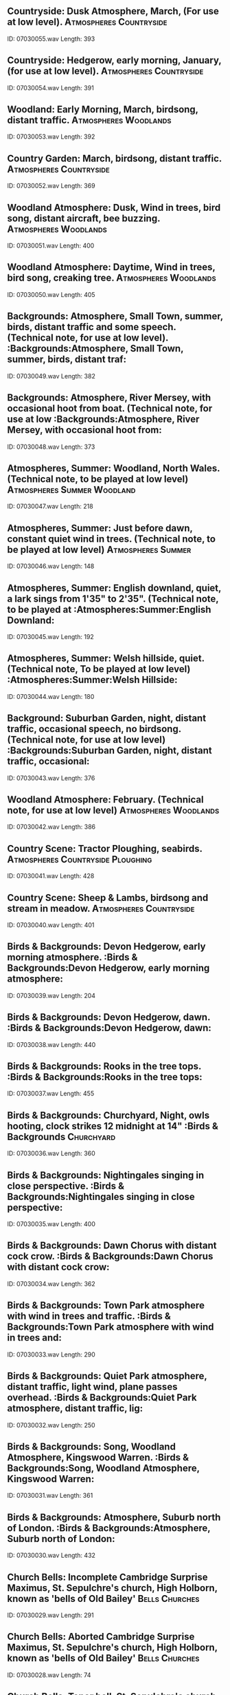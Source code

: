 ** Countryside: Dusk Atmosphere, March, (For use at low level).                                                                                :Atmospheres:Countryside:
    ID: 07030055.wav
    Length: 393
** Countryside: Hedgerow, early morning, January, (for use at low level).                                                                                :Atmospheres:Countryside:
    ID: 07030054.wav
    Length: 391
** Woodland: Early Morning, March, birdsong, distant traffic.                                                                                :Atmospheres:Woodlands:
    ID: 07030053.wav
    Length: 392
** Country Garden: March, birdsong, distant traffic.                                                                                :Atmospheres:Countryside:
    ID: 07030052.wav
    Length: 369
** Woodland Atmosphere: Dusk, Wind in trees, bird song, distant aircraft, bee buzzing.                                                                                :Atmospheres:Woodlands:
    ID: 07030051.wav
    Length: 400
** Woodland Atmosphere: Daytime, Wind in trees, bird song, creaking tree.                                                                                :Atmospheres:Woodlands:
    ID: 07030050.wav
    Length: 405
** Backgrounds: Atmosphere, Small Town, summer, birds, distant traffic and some speech. (Technical note, for use at low level).                                                                                :Backgrounds:Atmosphere, Small Town, summer, birds, distant traf:
    ID: 07030049.wav
    Length: 382
** Backgrounds: Atmosphere, River Mersey, with occasional hoot from boat. (Technical note, for use at low                                                                                 :Backgrounds:Atmosphere, River Mersey, with occasional hoot from:
    ID: 07030048.wav
    Length: 373
** Atmospheres, Summer: Woodland, North Wales. (Technical note, to be played at low level)                                                                                :Atmospheres:Summer:Woodland:
    ID: 07030047.wav
    Length: 218
** Atmospheres, Summer: Just before dawn, constant quiet wind in trees. (Technical note, to be played at low level)                                                                                :Atmospheres:Summer:
    ID: 07030046.wav
    Length: 148
** Atmospheres, Summer: English downland, quiet, a lark sings from 1'35" to 2'35". (Technical note, to be played at                                                                                 :Atmospheres:Summer:English Downland:
    ID: 07030045.wav
    Length: 192
** Atmospheres, Summer: Welsh hillside, quiet. (Technical note, To be played at low level)                                                                                :Atmospheres:Summer:Welsh Hillside:
    ID: 07030044.wav
    Length: 180
** Background: Suburban Garden, night, distant traffic, occasional speech, no birdsong. (Technical note, for use at low level)                                                                                :Backgrounds:Suburban Garden, night, distant traffic, occasional:
    ID: 07030043.wav
    Length: 376
** Woodland Atmosphere: February. (Technical note, for use at low level)                                                                                :Atmospheres:Woodlands:
    ID: 07030042.wav
    Length: 386
** Country Scene: Tractor Ploughing, seabirds.                                                                                :Atmospheres:Countryside:Ploughing:
    ID: 07030041.wav
    Length: 428
** Country Scene: Sheep & Lambs, birdsong and stream in meadow.                                                                                :Atmospheres:Countryside:
    ID: 07030040.wav
    Length: 401
** Birds & Backgrounds: Devon Hedgerow, early morning atmosphere.                                                                                :Birds & Backgrounds:Devon Hedgerow, early morning atmosphere:
    ID: 07030039.wav
    Length: 204
** Birds & Backgrounds: Devon Hedgerow, dawn.                                                                                :Birds & Backgrounds:Devon Hedgerow, dawn:
    ID: 07030038.wav
    Length: 440
** Birds & Backgrounds: Rooks in the tree tops.                                                                                :Birds & Backgrounds:Rooks in the tree tops:
    ID: 07030037.wav
    Length: 455
** Birds & Backgrounds: Churchyard, Night, owls hooting, clock strikes 12 midnight at 14"                                                                                :Birds & Backgrounds:Churchyard:
    ID: 07030036.wav
    Length: 360
** Birds & Backgrounds: Nightingales singing in close perspective.                                                                                :Birds & Backgrounds:Nightingales singing in close perspective:
    ID: 07030035.wav
    Length: 400
** Birds & Backgrounds: Dawn Chorus with distant cock crow.                                                                                :Birds & Backgrounds:Dawn Chorus with distant cock crow:
    ID: 07030034.wav
    Length: 362
** Birds & Backgrounds: Town Park atmosphere with wind in trees and traffic.                                                                                :Birds & Backgrounds:Town Park atmosphere with wind in trees and:
    ID: 07030033.wav
    Length: 290
** Birds & Backgrounds: Quiet Park atmosphere, distant traffic, light wind, plane passes overhead.                                                                                :Birds & Backgrounds:Quiet Park atmosphere, distant traffic, lig:
    ID: 07030032.wav
    Length: 250
** Birds & Backgrounds: Song, Woodland Atmosphere, Kingswood Warren.                                                                                :Birds & Backgrounds:Song, Woodland Atmosphere, Kingswood Warren:
    ID: 07030031.wav
    Length: 361
** Birds & Backgrounds: Atmosphere, Suburb north of London.                                                                                :Birds & Backgrounds:Atmosphere, Suburb north of London:
    ID: 07030030.wav
    Length: 432
** Church Bells: Incomplete Cambridge Surprise Maximus, St. Sepulchre's church, High Holborn, known as 'bells of Old Bailey'                                                                                :Bells:Churches:
    ID: 07030029.wav
    Length: 291
** Church Bells: Aborted Cambridge Surprise Maximus, St. Sepulchre's church, High Holborn, known as 'bells of Old Bailey'                                                                                :Bells:Churches:
    ID: 07030028.wav
    Length: 74
** Church Bells: Tenor bell, St. Sepulchre's church, High Holborn. (Public execution bell, rung authentically).                                                                                :Bells:Churches:
    ID: 07030027.wav
    Length: 400
** Church Bells: 5 bells rung, Rounds & call changes, from exterior, Pre. 17th C.  Reformation style, St. Mary's & St. Andrew's.                                                                                :Bells:Churches:
    ID: 07030026.wav
    Length: 333
** Church Bells: 5 bells rung, Rounds & call changes, from interior, Pre. 17th C.  Reformation style, St. Mary's & St. Andrew's.                                                                                :Bells:Churches:
    ID: 07030025.wav
    Length: 332
** Church Bells: 3 bells, at random, Pre-Reformation style, from outside church. St. Andrew's Church, Toft, Cambs.                                                                                :Bells:Churches:
    ID: 07030024.wav
    Length: 209
** Church Bells: 3 bells, at random, Pre-Reformation style, from church interior, with feet and rope. St. Andrew's, Toft, Cambs.                                                                                :Bells:Churches:
    ID: 07030023.wav
    Length: 208
** Church Bells: 5 bells, at random, Pre-Reformation style, outside St. Mary & St. Andrew's, Whittlesford, Cambs.                                                                                :Bells:Churches:
    ID: 07030022.wav
    Length: 207
** Church Bells: 5 bells, at random, Pre-Reformation style, from interior, St. Mary & St. Andrew's, Whittlesford, Cambs.                                                                                :Bells:Churches:
    ID: 07030021.wav
    Length: 211
** Church Bells: Single bell ringing, Notre Dame, Paris.                                                                                :Bells:Cathedrals:Notre Dame:
    ID: 07030020.wav
    Length: 189
** Church Bells: Seven bells, poorly rung. St. Michael's parish church, Mytholmroyd.                                                                                :Bells:Churches:
    ID: 07030019.wav
    Length: 63
** Church Bells: One bell rung. St. Michael's parish church, Mytholmroyd.                                                                                :Bells:Churches:
    ID: 07030018.wav
    Length: 137
** Bells: St. Paul's Cathedral,  H.R.H Prince of Wales' wedding, 29.7.81                                                                                :Bells:St:
    ID: 07030017.wav
    Length: 395
** Canterbury Cathedral Bells: Exterior, ringing starts, rounds, Grandsire Cinques, rounds, ringing stops. (Recorded from top of 'Bell Harry' tower)                                                                                :Bells:Cathedrals:Canterbury:
    ID: 07030016.wav
    Length: 393
** Canterbury Cathedral Bells: Interior, ringing starts, rounds, Grandsire Cinques, rounds, ringing stops. (Recorded in roof void above nave)                                                                                :Bells:Cathedrals:Canterbury:
    ID: 07030015.wav
    Length: 350
** Church Bells: Bristol Maximus, from interior, St. Mary-Le-Bow.                                                                                :Bells:Churches:
    ID: 07030014.wav
    Length: 184
** Church Bells: Cambridge Maximus, from churchyard, distant traffic, (Incomplete), St. Mary Le Bow Church, London.                                                                                :Bells:Churches:
    ID: 07030013.wav
    Length: 183
** Church Bells: Stedman Cinques finish, traffic and birdsong, St. Mary Le Bow Church, London.                                                                                :Bells:Churches:
    ID: 07030012.wav
    Length: 33
** Church Bells: Start, Stedman Cinques (incomplete), St. Mary Le Bow Church, London.                                                                                :Bells:Churches:
    ID: 07030011.wav
    Length: 366
** Church Bells: Outside, St. Chads Parish Church, Rochdale.                                                                                :Bells:Churches:St Chad's:
    ID: 07030010.wav
    Length: 101
** Church Bells: Inside, St. Chads Parish Church, Rochdale.                                                                                :Bells:Churches:St Chad's:
    ID: 07030009.wav
    Length: 262
** Church Bells: Inside Porch, St. Chads Parish Church, Rochdale.                                                                                :Bells:Churches:St Chad's:
    ID: 07030008.wav
    Length: 288
** Church Bells: Outside St. Chad's Parish Church, Rochdale.                                                                                :Bells:Churches:St Chad's:
    ID: 07030007.wav
    Length: 108
** Church Bells: Westminster Abbey, from Deans Yard, birds, movement and traffic.                                                                                :Bells:Abbeys:Westminster Abbey:
    ID: 07030006.wav
    Length: 196
** Church Bells: Westminster Abbey, from Deans Yard, with birds.                                                                                :Bells:Abbeys:Westminster Abbey:
    ID: 07030005.wav
    Length: 124
** Church Bells: Westminster Abbey, from roof, pealing stops, distant traffic.                                                                                 :Bells:Abbeys:Westminster Abbey:
    ID: 07030004.wav
    Length: 380
** Church Bells: St Pauls, five minute bell.                                                                                :Bells:Cathedrals:St Pauls:
    ID: 07030003.wav
    Length: 351
** Church Bells: St Pauls, bells pealing finishes.                                                                                :Bells:Cathedrals:St Pauls:
    ID: 07030002.wav
    Length: 48
** Church Bells: St. Pauls, some distant traffic.                                                                                :Bells:Cathedrals:St Pauls:
    ID: 07030001.wav
    Length: 412
** Seawash: Close perspective                                                                                :Seawash:
    ID: 07029154.wav
    Length: 217
** Seagulls: Fighting for food                                                                                :Birds:Seagulls:
    ID: 07029153.wav
    Length: 212
** Seawash: Heavy sea breaking on promenade                                                                                :Seawash:
    ID: 07029152.wav
    Length: 427
** Seawash: Water rippling against quayside                                                                                :Seawash:
    ID: 07029151.wav
    Length: 395
** Seawash: Around ship's rudder, light                                                                                :Seawash:Around ship's rudder:
    ID: 07029150.wav
    Length: 395
** Seawash: Heavy surf and waves                                                                                :Seawash:
    ID: 07029149.wav
    Length: 395
** Seawash: Windward side of sailing ship in average seas                                                                                :Seawash:
    ID: 07029148.wav
    Length: 396
** Beach: Children paddling and shouting at water's edge, seawash                                                                                :Beach:Children paddling and shouting at water's edge:
    ID: 07029147.wav
    Length: 394
** Beach: Crowded, Children playing, seawash and occasional dog bark                                                                                :Beach:Crowded:
    ID: 07029146.wav
    Length: 396
** Seawash: Distant seawash and gulls (For use at low level)                                                                                :Seawash:Distant seawash and gulls:
    ID: 07029145.wav
    Length: 392
** Seawash: Sea breaking on shore, close perspective                                                                                 :Seawash:Sea breaking on shore:
    ID: 07029144.wav
    Length: 390
** Harbour: Atmosphere, seawash at river estuary                                                                                :Harbours:Atmosphere:
    ID: 07029143.wav
    Length: 375
** Harbour: Atmosphere, summer with gulls and terns (Technical note, for use at low level)                                                                                :Harbours:Atmosphere:
    ID: 07029142.wav
    Length: 380
** Seawash: Gently rising tide on rocks                                                                                :Seawash:
    ID: 07029141.wav
    Length: 323
** Seawash: Gently rising tide on rocks                                                                                :Seawash:
    ID: 07029140.wav
    Length: 410
** Seawash: Heavy sea breaking on rocks                                                                                :Seawash:
    ID: 07029139.wav
    Length: 369
** Seawash: Stormy sea                                                                                :Seawash:
    ID: 07029138.wav
    Length: 373
** Seawash: Quiet                                                                                :Seawash:
    ID: 07029137.wav
    Length: 336
** Seawash: Heavy, close perspective                                                                                :Seawash:Heavy:
    ID: 07029136.wav
    Length: 502
** Fast Typing: Close office acoustic, two manual typewriters.                                                                                :Fast Typing:Close office acoustic, two manual typewriters:
    ID: 07029135.wav
    Length: 183
** Fast Typing: Close office acoustic, manual typewriter.                                                                                :Fast Typing:Close office acoustic, manual typewriter:
    ID: 07029134.wav
    Length: 184
** Fast Typing: Mid-Distant office acoustic, two manual typewriters.                                                                                :Fast Typing:Mid-Distant office acoustic, two manual typewriters:
    ID: 07029133.wav
    Length: 185
** Fast Typing: Mid-Distant office acoustic, manual typewriter.                                                                                :Fast Typing:Mid-Distant office acoustic, manual typewriter:
    ID: 07029132.wav
    Length: 188
** Portable Typewriter: Live Acoustic, distant, tabulating.                                                                                 :Portable Typewriter:Live Acoustic, distant, tabulating:
    ID: 07029131.wav
    Length: 9
** Portable Typewriter: Live Acoustic, distant, automatic spacing.                                                                                 :Portable Typewriter:Live Acoustic, distant, automatic spacing:
    ID: 07029130.wav
    Length: 9
** Portable Typewriter: Live Acoustic, distant, loading and unloading.                                                                                 :Portable Typewriter:Live Acoustic, distant, loading and unloadi:
    ID: 07029129.wav
    Length: 13
** Portable Typewriter: Close Perspective, tabulating.                                                                                 :Portable Typewriter:Close Perspective, tabulating:
    ID: 07029128.wav
    Length: 11
** Portable Typewriter: Close Perspective, automatic spacing.                                                                                 :Portable Typewriter:Close Perspective, automatic spacing:
    ID: 07029127.wav
    Length: 9
** Portable Typewriter: Close Perspective, loading and unloading.                                                                                 :Portable Typewriter:Close Perspective, loading and unloading:
    ID: 07029126.wav
    Length: 13
** Portable Typewriter: Live Acoustic, distant, slow typing with one finger.                                                                                 :Portable Typewriter:Live Acoustic, distant, slow typing with on:
    ID: 07029125.wav
    Length: 154
** Portable Typewriter: Live Acoustic, distant, medium typing.                                                                                 :Portable Typewriter:Live Acoustic, distant, medium typing:
    ID: 07029124.wav
    Length: 155
** Portable Typewriter: Live Acoustic, distant, fast typing.                                                                                 :Portable Typewriter:Live Acoustic, distant, fast typing:
    ID: 07029123.wav
    Length: 160
** Portable Typewriter: Rec. 4 metres away, slow typing with 1 finger.                                                                                :Portable Typewriter:Rec:
    ID: 07029122.wav
    Length: 154
** Portable Typewriter: Rec. 4 metres away, medium typing.                                                                                 :Portable Typewriter:Rec:
    ID: 07029121.wav
    Length: 153
** Portable Typewriter: Rec. 4 metres away, fast typing.                                                                                :Portable Typewriter:Rec:
    ID: 07029120.wav
    Length: 153
** Portable Typewriter: Close Perspective, slow typing with 1 finger.                                                                                 :Portable Typewriter:Close Perspective, slow typing with 1 finge:
    ID: 07029119.wav
    Length: 155
** Portable Typewriter: Close Perspective, medium typing.                                                                                 :Portable Typewriter:Close Perspective, medium typing:
    ID: 07029118.wav
    Length: 151
** Portable Typewriter: Close Perspective, fast typing.                                                                                 :Portable Typewriter:Close Perspective, fast typing:
    ID: 07029117.wav
    Length: 156
** Electric Typewriter: Single and multiple line feeds.                                                                                :Electric Typewriter:Single and multiple line feeds:
    ID: 07029116.wav
    Length: 13
** Electric Typewriter: Long and short underlining.                                                                                :Electric Typewriter:Long and short underlining:
    ID: 07029115.wav
    Length: 17
** Manual Typewriter: Live Acoustic, loading and unloading twice.                                                                                 :Manual Typewriter:Live Acoustic, loading and unloading twice:
    ID: 07029114.wav
    Length: 22
** Manual Typewriter: Live Acoustic, tabulating.                                                                                :Manual Typewriter:Live Acoustic, tabulating:
    ID: 07029113.wav
    Length: 8
** Manual Typewriter: Close perspective, loading machine. (Close perspective)                                                                                :Manual Typewriter:Close perspective, loading machine:
    ID: 07029112.wav
    Length: 8
** Manual Typewriter: Close perspective, tabulating.                                                                                 :Manual Typewriter:Close perspective, tabulating:
    ID: 07029111.wav
    Length: 8
** Manual Typewriter: Live Acoustic, slow typing.                                                                                 :Manual Typewriter:Live Acoustic, slow typing:
    ID: 07029110.wav
    Length: 153
** Manual Typewriter: Live Acoustic, medium typing.                                                                                 :Manual Typewriter:Live Acoustic, medium typing:
    ID: 07029109.wav
    Length: 151
** Manual Typewriter: Live Acoustic, fast typing.                                                                                 :Manual Typewriter:Live Acoustic, fast typing:
    ID: 07029108.wav
    Length: 160
** Manual Typewriter: Rec. 4 metres away, slow typing with 2 fingers.                                                                                 :Manual Typewriter:Rec:
    ID: 07029107.wav
    Length: 152
** Manual Typewriter: Rec. 4 metres away, medium speed typing.                                                                                 :Manual Typewriter:Rec:
    ID: 07029106.wav
    Length: 153
** Manual Typewriter: Rec. 4 metres away, fast typing.                                                                                 :Manual Typewriter:Rec:
    ID: 07029105.wav
    Length: 161
** Manual Typewriter: Close Perspective, slow typing with 2 fingers.                                                                                 :Manual Typewriter:Close Perspective, slow typing with 2 fingers:
    ID: 07029104.wav
    Length: 154
** Manual Typewriter: Close Perspective, medium speed typing.                                                                                 :Manual Typewriter:Close Perspective, medium speed typing:
    ID: 07029103.wav
    Length: 154
** Manual Typewriter: Close Perspective, fast typing.                                                                                 :Manual Typewriter:Close Perspective, fast typing:
    ID: 07029102.wav
    Length: 163
** Electric Typewriter: Close Perspective, switched on, runs, switched off.                                                                                 :Electric Typewriter:Close Perspective, switched on, runs, switc:
    ID: 07029101.wav
    Length: 25
** Electric Typewriter: Close Perspective, loading & unloading paper.                                                                                 :Electric Typewriter:Close Perspective, loading & unloading pape:
    ID: 07029100.wav
    Length: 11
** Electric Typewriter: Close Perspective, tabulating.                                                                                 :Electric Typewriter:Close Perspective, tabulating:
    ID: 07029099.wav
    Length: 10
** Electric Typewriter: Close Perspective, line feeds.                                                                                 :Electric Typewriter:Close Perspective, line feeds:
    ID: 07029098.wav
    Length: 18
** Electric Typewriter: Close Perspective, automatic underlining.                                                                                 :Electric Typewriter:Close Perspective, automatic underlining:
    ID: 07029097.wav
    Length: 15
** Electric Typewriter: Close Perspective, automatic spacing.                                                                                 :Electric Typewriter:Close Perspective, automatic spacing:
    ID: 07029096.wav
    Length: 19
** Electric Typewriter: Live Acoustic, slow typing with 1 finger.                                                                                 :Electric Typewriter:Live Acoustic, slow typing with 1 finger:
    ID: 07029095.wav
    Length: 154
** Electric Typewriter: Live Acoustic, medium typing.                                                                                 :Electric Typewriter:Live Acoustic, medium typing:
    ID: 07029094.wav
    Length: 154
** Electric Typewriter: Live Acoustic, fast typing.                                                                                 :Electric Typewriter:Live Acoustic, fast typing:
    ID: 07029093.wav
    Length: 156
** Electric Typewriter: Rec. 4 metres away, slow typing with 1 finger.                                                                                :Electric Typewriter:Rec:
    ID: 07029092.wav
    Length: 157
** Electric Typewriter: Rec. 4 metres away, medium typing.                                                                                :Electric Typewriter:Rec:
    ID: 07029091.wav
    Length: 156
** Electric Typewriter: Rec. 4 metres away, fast typing.                                                                                :Electric Typewriter:Rec:
    ID: 07029090.wav
    Length: 156
** Electric Typewriter: Close Perspective, slow typing with 2 fingers.                                                                                :Electric Typewriter:Close Perspective, slow typing with 2 finge:
    ID: 07029089.wav
    Length: 155
** Electric Typewriter: Close Perspective, medium typing.                                                                                :Electric Typewriter:Close Perspective, medium typing:
    ID: 07029088.wav
    Length: 153
** Electric Typewriter: Close Perspective, fast typing.                                                                                :Electric Typewriter:Close Perspective, fast typing:
    ID: 07029087.wav
    Length: 156
** Four horses on hard surface, trot to stop. (Studio recording. No jingle of harness)                                                                                ::
    ID: 07029086.wav
    Length: 19
** Four horses on hard surface, trotting, stop. (Studio recording. No jingle of harness)                                                                                ::
    ID: 07029085.wav
    Length: 347
** Four horses on hard surface, walking, stop. (Studio recording. No jingle of harness)                                                                                ::
    ID: 07029084.wav
    Length: 16
** Four horses on hard surface, walking, stop. (Studio recording. No jingle of harness)                                                                                ::
    ID: 07029083.wav
    Length: 343
** Four horses on hard surface, gallop to stop. (Studio recording. No jingle of harness)                                                                                ::
    ID: 07029082.wav
    Length: 24
** Four horses on hard surface, gallop, stop. (Studio recording. No jingle of harness)                                                                                ::
    ID: 07029081.wav
    Length: 142
** Two horses on hard surface, gallop to stop. (Studio recording. No jingle of harness)                                                                                ::
    ID: 07029080.wav
    Length: 18
** Two horses on hard surface, gallop, stop. (Studio recording. No jingle of harness)                                                                                ::
    ID: 07029079.wav
    Length: 184
** Two horses on hard surface, trot to stop. (Studio recording. No jingle of harness)                                                                                ::
    ID: 07029078.wav
    Length: 16
** Two horses on hard surface, start into trot. (Studio recording. No jingle of harness)                                                                                ::
    ID: 07029077.wav
    Length: 346
** Two horses on hard surface, walk to stop. (Studio recording. No jingle of harness)                                                                                ::
    ID: 07029076.wav
    Length: 16
** Two horses on hard surface, walking, stop. (Studio recording. No jingle of harness)                                                                                ::
    ID: 07029075.wav
    Length: 301
** Two horses on hard surface. Restless. (Studio recording. No jingle of harness)                                                                                ::
    ID: 07029074.wav
    Length: 64
** Horse on hard surface, gallop to stop. (Studio recording. No jingle of harness)                                                                                ::
    ID: 07029073.wav
    Length: 16
** Horse on hard surface, start, gallop, stop. (Studio recording. No jingle of harness)                                                                                ::
    ID: 07029072.wav
    Length: 177
** Horse on hard surface, jog trot to stop. (Studio recording. No jingle of harness)                                                                                ::
    ID: 07029071.wav
    Length: 14
** Horse on hard surface, start, into jog trot. (Studio recording. No jingle of harness)                                                                                ::
    ID: 07029070.wav
    Length: 355
** Horse on hard surface, walk to stop. (Studio recording. No jingle of harness)                                                                                ::
    ID: 07029069.wav
    Length: 17
** Horse on hard surface, walking, stop. (Studio recording. No jingle of harness)                                                                                ::
    ID: 07029068.wav
    Length: 243
** Horse on hard surface. Restless. (Studio recording. No jingle of harness)                                                                                ::
    ID: 07029067.wav
    Length: 59
** Two horses on turf, walk to stop. (Studio recording. No jingle of harness)                                                                                ::
    ID: 07029066.wav
    Length: 14
** Two horses on turf, walking, stop. (Studio recording. No jingle of harness)                                                                                ::
    ID: 07029065.wav
    Length: 313
** Two horses on turf. Restless. (Studio recording. No jingle of harness)                                                                                ::
    ID: 07029064.wav
    Length: 64
** Horse on turf, gallop to stop. (Studio recording. No jingle of harness)                                                                                ::
    ID: 07029063.wav
    Length: 18
** Horse on turf, start into gallop. (Studio recording. No jingle of harness)                                                                                ::
    ID: 07029062.wav
    Length: 366
** Horse on turf, trotting to stop. (Studio recording. No jingle of harness)                                                                                ::
    ID: 07029061.wav
    Length: 14
** Horse on turf, trotting, stop. (Studio recording. No jingle of harness)                                                                                ::
    ID: 07029060.wav
    Length: 367
** Horse on turf, walk to stop. (Studio recording. No jingle of harness)                                                                                ::
    ID: 07029059.wav
    Length: 19
** Horse on turf, slow walk. (Studio recording. No jingle of harness)                                                                                ::
    ID: 07029058.wav
    Length: 258
** Horse on turf. Restless. (Studio recording. No jingle of harness)                                                                                ::
    ID: 07029057.wav
    Length: 63
** Six horses on gravel, gallop to stop. (Studio recording)                                                                                ::
    ID: 07029056.wav
    Length: 17
** Six horses on gravel, gallop, stop. (Studio recording)                                                                                ::
    ID: 07029055.wav
    Length: 361
** Six horses on gravel, canter to stop. (Studio recording)                                                                                ::
    ID: 07029054.wav
    Length: 13
** Six horses on gravel, canter, stop. (Studio recording)                                                                                ::
    ID: 07029053.wav
    Length: 344
** Six horses on gravel, walk to stop. (Studio recording)                                                                                ::
    ID: 07029052.wav
    Length: 22
** Six horses on gravel, walking. (Studio recording)                                                                                ::
    ID: 07029051.wav
    Length: 304
** Six horses on gravel. Restless. (Studio recording)                                                                                ::
    ID: 07029050.wav
    Length: 65
** Three horses on gravel, gallop, stop. (Studio recording)                                                                                ::
    ID: 07029049.wav
    Length: 20
** Three horses on gravel, gallop to stop. (Studio recording)                                                                                ::
    ID: 07029048.wav
    Length: 358
** Three horses on gravel, canter to stop. (Studio recording)                                                                                ::
    ID: 07029047.wav
    Length: 21
** Three horses on gravel, canter, stop. (Studio recording)                                                                                ::
    ID: 07029046.wav
    Length: 366
** Three horses on gravel, walk to stop. (Studio recording).                                                                                ::
    ID: 07029045.wav
    Length: 21
** Three horses on gravel, walking. (Studio recording)                                                                                ::
    ID: 07029044.wav
    Length: 304
** Three horses on gravel. Restless. (Studio recording)                                                                                ::
    ID: 07029043.wav
    Length: 69
** Two horses on gravel, gallop to stop. (Studio recording)                                                                                ::
    ID: 07029042.wav
    Length: 24
** Two horses on gravel, gallop, stop. (Studio recording)                                                                                ::
    ID: 07029041.wav
    Length: 362
** Two horses on gravel, canter to stop. (Studio recording)                                                                                ::
    ID: 07029040.wav
    Length: 20
** Two horses on gravel, canter, stop. (Studio recording)                                                                                ::
    ID: 07029039.wav
    Length: 362
** Two horses on gravel, walk to stop. (Studio recording)                                                                                ::
    ID: 07029038.wav
    Length: 20
** Two horses on gravel, walk, stop. (Studio recording)                                                                                ::
    ID: 07029037.wav
    Length: 302
** Two horses on gravel. Restless. (Studio recording)                                                                                ::
    ID: 07029036.wav
    Length: 66
** Horse on gravel, gallop to stop. (Studio recording)                                                                                ::
    ID: 07029035.wav
    Length: 23
** Horse on gravel, gallop, stop. (Studio recording)                                                                                ::
    ID: 07029034.wav
    Length: 360
** Horse on gravel, canter, to stop. (Studio recording)                                                                                ::
    ID: 07029033.wav
    Length: 21
** Horse on gravel, canter, stop. (Studio recording)                                                                                ::
    ID: 07029032.wav
    Length: 371
** Horse on gravel, walk to stop. (Studio recording)                                                                                ::
    ID: 07029031.wav
    Length: 18
** Horse on gravel, slow walk, stop. (Studio recording)                                                                                ::
    ID: 07029030.wav
    Length: 315
** Horse on gravel. Restless. (Studio recording)                                                                                ::
    ID: 07029029.wav
    Length: 64
** Six horses on turf, gallop to stop. (Studio recording with jingle of harness)                                                                                ::
    ID: 07029028.wav
    Length: 16
** Six horses on turf, canter into gallop, stop. (Studio recording with jingle of harness)                                                                                ::
    ID: 07029027.wav
    Length: 342
** Six horses on turf, canter, to stop. (Studio recording with jingle of harness)                                                                                ::
    ID: 07029026.wav
    Length: 16
** Six horses on turf, canter, stop. (Studio recording with jingle of harness)                                                                                ::
    ID: 07029025.wav
    Length: 348
** Six horses on turf, walk to stop. (Studio with jingle of harness)                                                                                ::
    ID: 07029024.wav
    Length: 18
** Six horses on turf, start, walk, stop. (Studio recording with jingle of harness)                                                                                ::
    ID: 07029023.wav
    Length: 306
** Six horses on turf, restless. (Studio recording with jingle of harness)                                                                                ::
    ID: 07029022.wav
    Length: 68
** Three horses on turf, gallop to stop. (Studio recording with jingle of harness)                                                                                ::
    ID: 07029021.wav
    Length: 20
** Three horses on turf, start, canter into gallop, stop. (Studio recording with jingle of harness)                                                                                ::
    ID: 07029020.wav
    Length: 378
** Three horses on turf, canter to stop. (Studio recording with jingle of harness)                                                                                ::
    ID: 07029019.wav
    Length: 19
** Three horses on turf, start, canter, stop. (Studio recording with jingle of harness)                                                                                ::
    ID: 07029018.wav
    Length: 381
** Three horses on turf, walk to stop. (Studio recording with jingle of harness)                                                                                ::
    ID: 07029017.wav
    Length: 17
** Three horses on turf, start, walk, stop. (Studio recording with jingle of harness)                                                                                ::
    ID: 07029016.wav
    Length: 313
** Three horses on turf. Restless. (Studio recording with jingle of harness)                                                                                ::
    ID: 07029015.wav
    Length: 69
** Two horses on turf, gallop to stop. (Studio recording with jingle of harness)                                                                                ::
    ID: 07029014.wav
    Length: 19
** Two horses on turf, start, gallop, stop. (Studio recording with jingle of harness)                                                                                ::
    ID: 07029013.wav
    Length: 375
** Two horses on turf, canter to stop. (Studio recording with jingle of harness)                                                                                ::
    ID: 07029012.wav
    Length: 17
** Two horses on turf, start, quick canter, stop. (Studio recording with jingle of harness)                                                                                ::
    ID: 07029011.wav
    Length: 376
** Two horses on turf, walk to stop. (Studio recording with jingle of harness)                                                                                ::
    ID: 07029010.wav
    Length: 17
** Two horses on turf, start, walk, stop. (Studio recording with jingle of harness)                                                                                ::
    ID: 07029009.wav
    Length: 311
** Two horses on turf. (Studio recording with jingle of harness)                                                                                ::
    ID: 07029008.wav
    Length: 71
** One horse on turf, gallop to stop. (Studio recording with jingle of harness)                                                                                ::
    ID: 07029007.wav
    Length: 19
** One horse on turf, start, quick canter into gallop. (Studio recording with jingle of harness)                                                                                ::
    ID: 07029006.wav
    Length: 396
** One horse on turf, canter to stop. (Studio recording with jingle of harness)                                                                                ::
    ID: 07029005.wav
    Length: 27
** One horse on turf, start, canter, stop. (Studio recording with jingle of harness)                                                                                ::
    ID: 07029004.wav
    Length: 372
** One horse on turf, walk to stop. (Studio recording with jingle of harness)                                                                                ::
    ID: 07029003.wav
    Length: 24
** One horse on turf, slow walk and stop. (Studio recording with jingle of harness)                                                                                ::
    ID: 07029002.wav
    Length: 247
** One restless horse on turf. (Studio recording with jingle of harness)                                                                                ::
    ID: 07029001.wav
    Length: 68
** Market: London street market, 1976.                                                                                :Markets:London street market, 1976:
    ID: 07028153.wav
    Length: 395
** Market: Devon market, 1976.                                                                                :Markets:Devon market, 1976:
    ID: 07028152.wav
    Length: 394
** Covent Garden Market: Roller Conveyor Belt moving from left to right, boxes on it, occasional speech.                                                                                 :London:Covent Garden Market:
    ID: 07028151.wav
    Length: 159
** Covent Garden Market: Atmosphere, dedicated hall, seller in foreground.                                                                                :London:Covent Garden Market:
    ID: 07028150.wav
    Length: 187
** Covent Garden Market: Trolleys Passing.                                                                                :London:Covent Garden Market:
    ID: 07028149.wav
    Length: 120
** Covent Garden Market: Atmosphere, dedicated hall.                                                                                :London:Covent Garden Market:
    ID: 07028148.wav
    Length: 346
** Covent Garden Market: Unloading, quiet voices, trolleys in fruit and vegetable hall.                                                                                :London:Covent Garden Market:
    ID: 07028147.wav
    Length: 397
** Covent Garden Market: Lorries arriving, voices, movement.                                                                                :London:Covent Garden Market:
    ID: 07028146.wav
    Length: 341
** Combine Harverster: Starts and engine idles.                                                                                :Combine Harvester:
    ID: 07028145.wav
    Length: 35
** Combine Harverster: Engine stops.                                                                                :Combine Harvester:
    ID: 07028144.wav
    Length: 11
** Combine Harverster: Unloading corn to trailer.                                                                                :Combine Harvester:
    ID: 07028143.wav
    Length: 65
** Combine Harverster: Approaches and passes.                                                                                :Combine Harvester:
    ID: 07028142.wav
    Length: 63
** Combine Harverster: Departs.                                                                                :Combine Harvester:
    ID: 07028141.wav
    Length: 63
** Combine Harverster: Reaping, at rear.                                                                                 :Combine Harvester:
    ID: 07028140.wav
    Length: 95
** Combine Harverster: Reaping, alongside.                                                                                :Combine Harvester:
    ID: 07028139.wav
    Length: 95
** Combine Harverster: Reaping, on board. (Recorded in driving position)                                                                                :Combine Harvester:
    ID: 07028138.wav
    Length: 214
** Tractor: With Mechanical Hedge Trimmer.                                                                                :Tractors:With Mechanical Hedge Trimmer:
    ID: 07028137.wav
    Length: 154
** Tractor: Departs.                                                                                :Tractors:Departs:
    ID: 07028136.wav
    Length: 34
** Tractor: Approach, stop, engine switched off.                                                                                :Tractors:Approach, stop, engine switched off:
    ID: 07028135.wav
    Length: 30
** Tractor: Approach, stop, engine idles.                                                                                :Tractors:Approach, stop, engine idles:
    ID: 07028134.wav
    Length: 36
** Tractor: Driving on smooth ground.                                                                                :Tractors:Driving on smooth ground:
    ID: 07028133.wav
    Length: 215
** Tractor: Driving on uneven ground.                                                                                :Tractors:Driving on uneven ground:
    ID: 07028132.wav
    Length: 231
** Farm Animals: Geese gobbling, splashing in water, some children's voices.                                                                                :Animals:Farm:Geese:
    ID: 07028131.wav
    Length: 179
** Farm Animals: Pigs in a sty.                                                                                :Animals:Farm:Pigs:
    ID: 07028130.wav
    Length: 216
** Farm Animals: Cows in cowshed, movement, voices, cows mooing, dog barking and birds.                                                                                :Animals:Farm:Cattle:
    ID: 07028129.wav
    Length: 354
** Farm Animals: Pigs eating.                                                                                :Animals:Farm:Pigs:
    ID: 07028128.wav
    Length: 128
** Farm Animals: Noisy hungry pigs.                                                                                :Animals:Farm:Pigs:
    ID: 07028127.wav
    Length: 125
** Farm Animals: Big pigs.                                                                                 :Animals:Farm:Pigs:
    ID: 07028126.wav
    Length: 99
** Farm Animals: Piglets and pig.                                                                                :Animals:Farm:Pigs:
    ID: 07028125.wav
    Length: 94
** Farm Animals: Pigs grunting quietly.                                                                                :Animals:Farm:Pigs:
    ID: 07028124.wav
    Length: 153
** Farm Animals: Pigs grunting noisily.                                                                                 :Animals:Farm:Pigs:
    ID: 07028123.wav
    Length: 129
** Archery: Strikes straw target eight times, centre front of target, Yamana Japanese longbow, metal arrows                                                                                :Sports:Archery:Long Bows:
    ID: 07028122.wav
    Length: 66
** Archery: Draws arrow and shoots seven times, Yamaha Japanese longbow, metal arrows, birds, distant traffic                                                                                :Sports:Archery:Long Bows:
    ID: 07028121.wav
    Length: 128
** Archery: Strikes target seven times, centre front of target, Traditional English yew longbow, cedarwood arrows                                                                                 :Sports:Archery:Long Bows:
    ID: 07028120.wav
    Length: 59
** Archery: Strikes target seven times, side of target, Traditional English yew longbow, cedar wood arrows                                                                                :Sports:Archery:Long Bows:
    ID: 07028119.wav
    Length: 63
** Archery: Draws arrows and shoots six times, Traditional English yew longbow, cedar wood arrows.                                                                                :Sports:Archery:Long Bows:
    ID: 07028118.wav
    Length: 63
** Archery: Long Bows, Tournament atmosphere, near archers, Japanese and American bows, metal alloy arrows, Straw target. Approx. 100                                                                                 :Sports:Archery:Long Bows:
    ID: 07028117.wav
    Length: 180
** Archery: Long Bows, Tournament atmosphere, fairly distant, Japanese and American bows, metal alloy arrows, straw target. Approx. 100                                                                                 :Sports:Archery:Long Bows:
    ID: 07028116.wav
    Length: 215
** Swimming: Indoor weight training, 4-5 people                                                                                :Sports:Swimming:Indoor weight training:
    ID: 07028115.wav
    Length: 187
** Swimming: Indoor circuit training, about 50 people                                                                                :Sports:Swimming:Indoor circuit training:
    ID: 07028114.wav
    Length: 209
** Swimming: Start from rest, one fast length and stop                                                                                :Sports:Swimming:Start from rest:
    ID: 07028113.wav
    Length: 43
** Swimming: Dive in, one fast length, stop                                                                                :Sports:Swimming:Dive In:
    ID: 07028112.wav
    Length: 42
** Swimming: Pool atmosphere, water lapping, occasional splash, no swimmers                                                                                :Sports:Swimming:Pool Atmosphere:
    ID: 07028111.wav
    Length: 147
** Swimming: Dive in, one swimmer training                                                                                :Sports:Swimming:Dive In:
    ID: 07028110.wav
    Length: 235
** Wrestling: Boos                                                                                :Wrestling:
    ID: 07028109.wav
    Length: 10
** Wrestling: Shouts and cheers                                                                                :Wrestling:
    ID: 07028108.wav
    Length: 42
** Wrestling: Cheers and sound of bell                                                                                :Wrestling:
    ID: 07028107.wav
    Length: 24
** Wrestling: Bell and cheers                                                                                :Wrestling:
    ID: 07028106.wav
    Length: 16
** Wrestling: Audience counting out                                                                                :Wrestling:
    ID: 07028105.wav
    Length: 27
** Wrestling: Rhythmic stamping and slow handclap                                                                                :Wrestling:
    ID: 07028104.wav
    Length: 9
** Wrestling: Count, bell and applause                                                                                :Wrestling:Count:
    ID: 07028103.wav
    Length: 16
** Wrestling: Applause and mocking laughter                                                                                :Wrestling:
    ID: 07028102.wav
    Length: 12
** Wrestling: Fall, bell, applause                                                                                :Wrestling:Fall:
    ID: 07028101.wav
    Length: 11
** Wrestling: Fight atmosphere, serious bout                                                                                :Wrestling:Fight atmosphere:
    ID: 07028100.wav
    Length: 145
** Wrestling: Fight atmosphere, light-hearted bout                                                                                :Wrestling:Fight atmosphere:
    ID: 07028099.wav
    Length: 299
** Swimming Pool: Busy outdoor pool.                                                                                :Swimming Pools:Busy outdoor pool:
    ID: 07028098.wav
    Length: 397
** Swimming Pool: Busy indoor pool.                                                                                :Swimming Pools:Busy indoor pool:
    ID: 07028097.wav
    Length: 394
** Roller Skating: Skater approaching and stopping.                                                                                :Sports:Roller Skating:
    ID: 07028096.wav
    Length: 1
** Roller Skating: One skater passing.                                                                                :Sports:Roller Skating:
    ID: 07028095.wav
    Length: 24
** Skateboarding: Hard wheeled board, from skater's position.                                                                                :Skateboarding:Hard wheeled board, from skater's position:
    ID: 07028094.wav
    Length: 28
** Skateboarding: Soft wheeled board, from skater's position.                                                                                :Skateboarding:Soft wheeled board, from skater's position:
    ID: 07028093.wav
    Length: 39
** Skateboarding: One passing.                                                                                :Skateboarding:One passing:
    ID: 07028092.wav
    Length: 16
** Skateboarding: Three passing on flagstones.                                                                                :Skateboarding:Three passing on flagstones:
    ID: 07028091.wav
    Length: 18
** Pool Game: With distant traffic.                                                                                :Pool Game:With distant traffic:
    ID: 07028090.wav
    Length: 302
** Pool Game: Money inserted, table set up.                                                                                :Pool Game:Money inserted, table set up:
    ID: 07028089.wav
    Length: 37
** Snooker: One shot.                                                                                 :Sports:Snooker:
    ID: 07028088.wav
    Length: 7
** Snooker: One shot.                                                                                 :Sports:Snooker:
    ID: 07028087.wav
    Length: 8
** Snooker: One shot.                                                                                 :Sports:Snooker:
    ID: 07028086.wav
    Length: 7
** Snooker: One shot.                                                                                 :Sports:Snooker:
    ID: 07028085.wav
    Length: 8
** Snooker: Game in progress.                                                                                :Sports:Snooker:
    ID: 07028084.wav
    Length: 236
** Golf: Exterior, putter.                                                                                :Sports:Golf:
    ID: 07028083.wav
    Length: 8
** Golf: Exterior, number 7 iron.                                                                                :Sports:Golf:
    ID: 07028082.wav
    Length: 8
** Golf: Exterior, wooden club.                                                                                :Sports:Golf:
    ID: 07028081.wav
    Length: 8
** Gymnasium: Men Vaulting.                                                                                :Gyms:Men Vaulting:
    ID: 07028080.wav
    Length: 70
** Gymnasium: Volleyball Game.                                                                                :Sports:Volleyball:
    ID: 07028079.wav
    Length: 277
** Football, Local: Crowd of 300, near miss.                                                                                :Crowds:Football:Crowd of 300, near miss:
    ID: 07028078.wav
    Length: 16
** Football, Local: Crowd of 300, growing excitement, chant of "Come on you reds"                                                                                :Crowds:Football:
    ID: 07028077.wav
    Length: 22
** Football, Local: Crowd of 300, goal scored by away team.                                                                                :Crowds:Football:Crowd of 300, goal scored by away team:
    ID: 07028076.wav
    Length: 23
** Football, Local: Crowd of 300, goal scored by home team.                                                                                :Crowds:Football:Crowd of 300, goal scored by home team:
    ID: 07028075.wav
    Length: 23
** Football, Local: Crowd of 300, referee's whistle.                                                                                :Crowds:Football:Crowd of 300, referee's whistle:
    ID: 07028074.wav
    Length: 22
** Football, Local: Crowd of 300, cheers and boos as teams come out.                                                                                :Crowds:Football:Crowd of 300, cheers and boos as teams come ou:
    ID: 07028073.wav
    Length: 30
** Football, Local: Crowd of 300, recorded from stand.                                                                                :Crowds:Football:Crowd of 300, recorded from stand:
    ID: 07028072.wav
    Length: 410
** Cricket Match: Village Green, distant traffic and aircraft. (For use at low level).                                                                                :Sports:Cricket:Match:
    ID: 07028071.wav
    Length: 306
** Cricket Match: Village Green, appeal.                                                                                :Sports:Cricket:Match:
    ID: 07028070.wav
    Length: 12
** Cricket Match: Village Green, loud appeal 'not out', dissension.                                                                                :Sports:Cricket:Match:
    ID: 07028069.wav
    Length: 14
** Cricket Match: Village Green, players come out for innings.                                                                                :Sports:Cricket:Match:
    ID: 07028068.wav
    Length: 40
** Cricket Match: Village Green, big hit, applause.                                                                                :Sports:Cricket:Match:
    ID: 07028067.wav
    Length: 16
** Cricket Match: Village Green, ball struck, applause.                                                                                :Sports:Cricket:Match:
    ID: 07028066.wav
    Length: 14
** Cricket Match: Village Green, near pavilion, occasional speech and birdsong.                                                                                :Sports:Cricket:Match:
    ID: 07028065.wav
    Length: 299
** Atmosphere: Open Field, Afternoon, distant church clock striking 4, distant traffic, birdsong.                                                                                 :Atmospheres:Open Field, Afternoon, distant church clock strikin:
    ID: 07028064.wav
    Length: 22
** Atmosphere: Open Field, Afternoon, distant traffic, birdsong. (Technical note, for use at low level)                                                                                :Atmospheres:Open Field, Afternoon, distant traffic, birdsong:
    ID: 07028063.wav
    Length: 306
** Cricket Match: Village Green, small crowd near pavilion. (Technical note, for use at low level)                                                                                :Sports:Cricket:Match:
    ID: 07028062.wav
    Length: 215
** Cricket Match: Village Green, pitch rolled between innings with squeak of roller and occasional distant voices.                                                                                 :Sports:Cricket:Match:
    ID: 07028061.wav
    Length: 217
** Cricket Match: Double run by batsman from umpire's position.                                                                                :Sports:Cricket:Match:
    ID: 07028060.wav
    Length: 18
** Cricket Match: Single run by batsman from umpire's position.                                                                                :Sports:Cricket:Match:
    ID: 07028059.wav
    Length: 10
** Cricket Match: Bat hitting ball from umpire's position.                                                                                :Sports:Cricket:Match:
    ID: 07028058.wav
    Length: 7
** Cricket Match: Bowling from umpire's position.                                                                                :Sports:Cricket:Match:
    ID: 07028057.wav
    Length: 7
** Cricket Match: Bowling from umpire's position.                                                                                :Sports:Cricket:Match:
    ID: 07028056.wav
    Length: 10
** Cricket Match: Bowling from umpire's position.                                                                                :Sports:Cricket:Match:
    ID: 07028055.wav
    Length: 9
** Cricket Match: Appeal 'owzat' from umpire's position.                                                                                :Sports:Cricket:Match:
    ID: 07028054.wav
    Length: 9
** Cricket Match: Appeal 'owzat' from umpire's position.                                                                                :Sports:Cricket:Match:
    ID: 07028053.wav
    Length: 7
** Cricket Match: Fast applause from umpire's position.                                                                                :Sports:Cricket:Match:
    ID: 07028052.wav
    Length: 13
** Cricket Match: Slow applause from umpire's position.                                                                                :Sports:Cricket:Match:
    ID: 07028051.wav
    Length: 12
** Cricket Match: Polite applause from umpire's position.                                                                                :Sports:Cricket:Match:
    ID: 07028050.wav
    Length: 13
** Cricket Match: Polite applause from umpire's position.                                                                                :Sports:Cricket:Match:
    ID: 07028049.wav
    Length: 13
** Association Football: Atmosphere during match, from trainer's bench, occasional close speech, (Arsenal v. Wolves)                                                                                :Sports:Football:Association:
    ID: 07028048.wav
    Length: 395
** Association Football: Crowd leaving ground, close perspective, Arsenal v. Wolves game.                                                                                :Sports:Football:Association:
    ID: 07028047.wav
    Length: 154
** Association Football: Players leave pitch and enter tunnel, (Arsenal v. Wolves)                                                                                :Sports:Football:Association:
    ID: 07028046.wav
    Length: 47
** Association Football: Booing as player is sent off, (Arsenal v. Wolves)                                                                                :Sports:Football:Association:
    ID: 07028045.wav
    Length: 39
** Association Football: Goal scored, (Arsenal v. Wolves)                                                                                :Sports:Football:Association:
    ID: 07028044.wav
    Length: 27
** Association Football: Loud cheer and applause, end of game, (Arsenal v. Wolves)                                                                                :Sports:Football:Association:
    ID: 07028043.wav
    Length: 46
** Association Football: Handball, (Arsenal v. Wolves)                                                                                :Sports:Football:Association:
    ID: 07028042.wav
    Length: 18
** Association Football: Goal scored, applause and cheering from crowd, (Arsenal v. Wolves)                                                                                :Sports:Football:Association:
    ID: 07028041.wav
    Length: 48
** Association Football: Large ooh and applause from crowd, (Arsenal v. Wolves)                                                                                :Sports:Football:Association:
    ID: 07028040.wav
    Length: 23
** Association Football: Large ooh and applause from crowd, (Arsenal v. Wolves)                                                                                :Sports:Football:Association:
    ID: 07028039.wav
    Length: 18
** Association Football: Mild ooh from crowd, (Arsenal v. Wolves)                                                                                :Sports:Football:Association:
    ID: 07028038.wav
    Length: 21
** Association Football: Players go down tunnel onto pitch                                                                                :Sports:Football:Association:
    ID: 07028037.wav
    Length: 59
** Association Football: Ball being kicked                                                                                :Sports:Football:Association:
    ID: 07028036.wav
    Length: 7
** Association Football: Ball being kicked                                                                                :Sports:Football:Association:
    ID: 07028035.wav
    Length: 8
** Association Football: Ball being kicked                                                                                :Sports:Football:Association:
    ID: 07028034.wav
    Length: 8
** Association Football: Indoor training.                                                                                :Sports:Football:Association:
    ID: 07028033.wav
    Length: 199
** Scuba Diving: Breathing as heard in water, below surface                                                                                :Scuba Diving:Breathing as heard in water:
    ID: 07028032.wav
    Length: 185
** Scuba Diving: Breathing as heard in water, below surface                                                                                :Scuba Diving:Breathing as heard in water:
    ID: 07028031.wav
    Length: 196
** Scuba Diving: Two ivers rig equipment, on surface                                                                                :Scuba Diving:Two ivers rig equipment:
    ID: 07028030.wav
    Length: 54
** Scuba Diving: Surfacing from water, on surface                                                                                :Scuba Diving:Surfacing from water:
    ID: 07028029.wav
    Length: 24
** Scuba Diving: Dive in and swim, below surface                                                                                :Scuba Diving:Dive in and swim:
    ID: 07028028.wav
    Length: 86
** Scuba Diving: Dive into water and swim, on surface                                                                                :Scuba Diving:Dive into water and swim:
    ID: 07028027.wav
    Length: 94
** Badminton: Game in progress, shuttlecock in play and footsteps, no speech                                                                                :Sports:Badminton:
    ID: 07028026.wav
    Length: 187
** Squash: Game in progress, ball in play, occasional squeak of plimsolls, no speech                                                                                :Sports:Squash:
    ID: 07028025.wav
    Length: 190
** Skiing: Cross country, manoeuvres, start and stop, close perspective of skis on snow                                                                                :Sports:Skiing:Cross Country:
    ID: 07028024.wav
    Length: 258
** Skiing: Downhill, start and stop, close perspective of skis on snow                                                                                :Sports:Skiing:Downhill:
    ID: 07028023.wav
    Length: 131
** Sports Crowd: Large crowd passing through turnstiles, outdoor sports meeting                                                                                :Sports Crowd:Large crowd passing through turnstiles:
    ID: 07028022.wav
    Length: 363
** Sports Crowd: Large restless crowd builds up, outdoor sports meeting                                                                                :Sports Crowd:Large restless crowd builds up:
    ID: 07028021.wav
    Length: 366
** Basket Ball: Match, close to players                                                                                :Sports:Basketball:Match:
    ID: 07028020.wav
    Length: 238
** Basket Ball: Match, Crowd cheering, whistle                                                                                :Sports:Basketball:Match:
    ID: 07028019.wav
    Length: 341
** Swimming Pool: Crystal Palace, start and finish of men's 200m butterfly race, crowd reaction.                                                                                 :Swimming Pools:Crystal Palace, start and finish of men's 200m b:
    ID: 07028018.wav
    Length: 153
** Swimming Pool: Crystal Palace, start and finish of men's 200m free-style race, crowd reaction.                                                                                 :Swimming Pools:Crystal Palace, start and finish of men's 200m f:
    ID: 07028017.wav
    Length: 139
** Swimming Pool: Crystal Palace, men's 1500m free-style race end, crowd reaction.                                                                                 :Swimming Pools:Crystal Palace, men's 1500m free-style race end,:
    ID: 07028016.wav
    Length: 86
** Swimming Pool: Crystal Palace, men's 1500m free-style race, public address at start, crowd reaction.                                                                                :Swimming Pools:Crystal Palace, men's 1500m free-style race, pub:
    ID: 07028015.wav
    Length: 398
** Swimming Pool: Crystal Palace, quiet atmosphere at swimming match.                                                                                 :Swimming Pools:Crystal Palace, quiet atmosphere at swimming mat:
    ID: 07028014.wav
    Length: 325
** Swimming Pool: Crystal Palace, public session, fairly quiet.                                                                                 :Swimming Pools:Crystal Palace, public session, fairly quiet:
    ID: 07028013.wav
    Length: 407
** Sport: Association rugby, Middlesex v. Gloucester, applause, end of match, team leaves field.                                                                                :Sports:Rugby:Association:
    ID: 07028012.wav
    Length: 386
** Sport: Association rugby, Middlesex v. Gloucester, atmosphere during match.                                                                                 :Sports:Rugby:Association:
    ID: 07028011.wav
    Length: 401
** Sport: Association rugby, Middlesex v. Gloucester, crowd entering ground.                                                                                 :Sports:Rugby:Association:
    ID: 07028010.wav
    Length: 189
** Sport: Association rugby, Middlesex v. Gloucester, people in stands before match.                                                                                :Sports:Rugby:Association:
    ID: 07028009.wav
    Length: 232
** Sport: Association football, Derby v. Arsenal, faint music in background at end of match.                                                                                :Sports:Football:Association:
    ID: 07028008.wav
    Length: 150
** Sport: Association football, Derby v. Arsenal, crowd cheers.                                                                                :Sports:Football:Association:
    ID: 07028007.wav
    Length: 36
** Sport: Association football, Derby v. Arsenal, crowd reaction of oohs and aahs.                                                                                :Sports:Football:Association:
    ID: 07028006.wav
    Length: 46
** Sport: Association football, Derby v. Arsenal, crowd reaction of oohs, aahs, applause.                                                                                :Sports:Football:Association:
    ID: 07028005.wav
    Length: 36
** Sport: Association football, Derby v. Arsenal, atmosphere when teams come out.                                                                                :Sports:Football:Association:
    ID: 07028004.wav
    Length: 37
** Sport: Association Football league match, Derby v. Arsenal, atmosphere during match.                                                                                :Sports:Football:Association:
    ID: 07028003.wav
    Length: 492
** Sport: Association Football league match, Derby v. Arsenal, crowd singing 'we shall not be moved'.                                                                                :Sports:Football:Association:
    ID: 07028002.wav
    Length: 140
** Sport: Association Football league match, Derby v. Arsenal, atmosphere before match.                                                                                :Sports:Football:Association:
    ID: 07028001.wav
    Length: 262
** Household: Microwave, Tricity Model 2002T, Door opened and closed.                                                                                :Household:Microwave, Tricity Model 2002T, Door opened and close:
    ID: 07027241.wav
    Length: 12
** Household: Microwave, Tricity Model 2002T, Ping.                                                                                :Household:Microwave, Tricity Model 2002T, Ping:
    ID: 07027240.wav
    Length: 10
** Household: Microwave, Tricity Model 2002T, Defrosting.                                                                                :Household:Microwave, Tricity Model 2002T, Defrosting:
    ID: 07027239.wav
    Length: 162
** Household: Microwave, Tricity Model 2002T, cooking cycle.                                                                                  :Household:Microwave, Tricity Model 2002T, cooking cycle:
    ID: 07027238.wav
    Length: 63
** Household: Microwave, Tricity Model 2002T, cooking cycle.                                                                                  :Household:Microwave, Tricity Model 2002T, cooking cycle:
    ID: 07027237.wav
    Length: 154
** Household: Refrigerator hum. (Technical note: for use at low level)                                                                                :Household:Refrigerator hum:
    ID: 07027236.wav
    Length: 297
** Household: Coffee Grinder.                                                                                :Household:Coffee Grinder:
    ID: 07027235.wav
    Length: 29
** Washing Machine: Hotpoint Twintub, Domestic, worn out model c. 1966, draining, rinsing, closing door.                                                                                 :Washing Machine:Hotpoint Twintub, Domestic, worn out model c:
    ID: 07027234.wav
    Length: 253
** Washing Machine: Hotpoint Twintub, Domestic, worn out model c. 1966, loading spin-dryer, start, run, stop.                                                                                :Washing Machine:Hotpoint Twintub, Domestic, worn out model c:
    ID: 07027233.wav
    Length: 172
** Washing Machine: Hotpoint Twintub, Domestic, worn out model c. 1966.                                                                                :Washing Machine:Hotpoint Twintub, Domestic, worn out model c:
    ID: 07027232.wav
    Length: 452
** Household: Hot water tank filling.                                                                                :Household:Hot water tank filling:
    ID: 07027231.wav
    Length: 56
** Household: Wash Basin, water tested by hand.                                                                                :Household:Wash Basin, water tested by hand:
    ID: 07027230.wav
    Length: 6
** Household: Wash Basin, plug removed, water runs away.                                                                                :Household:Wash Basin, plug removed, water runs away:
    ID: 07027229.wav
    Length: 18
** Household: Wash Basin, plug put in, 2 taps turned on and off.                                                                                :Household:Wash Basin, plug put in, 2 taps turned on and off:
    ID: 07027228.wav
    Length: 22
** Household: Wash Basin, plug put in, tap turned on and off.                                                                                :Household:Wash Basin, plug put in, tap turned on and off:
    ID: 07027227.wav
    Length: 10
** Household: Wash Basin, plug put in, tap turned on and off.                                                                                :Household:Wash Basin, plug put in, tap turned on and off:
    ID: 07027226.wav
    Length: 18
** Household: Shower, washing under it.                                                                                :Household:Shower, washing under it:
    ID: 07027225.wav
    Length: 93
** Household: Shower turned on, run and turned off.                                                                                :Household:Shower turned on, run and turned off:
    ID: 07027224.wav
    Length: 91
** Household: WC cistern flushing and filling, low level ceramic.                                                                                :Household:WC cistern flushing and filling, low level ceramic:
    ID: 07027223.wav
    Length: 72
** Household: WC cistern flushing and filling, low level plastic.                                                                                 :Household:WC cistern flushing and filling, low level plastic:
    ID: 07027222.wav
    Length: 76
** Household: Spin Dryer, manual, starts, runs and stops.                                                                                :Household:Spin Dryer, manual, starts, runs and stops:
    ID: 07027221.wav
    Length: 237
** Household: Washing Machine, manual, starts, runs and stops.                                                                                :Household:Washing Machine, manual, starts, runs and stops:
    ID: 07027220.wav
    Length: 215
** Household: Washing Machine, automatic, spins, stops, door opened.                                                                                :Household:Washing Machine, automatic, spins, stops, door opened:
    ID: 07027219.wav
    Length: 117
** Household: Washing Machine, automatic, starts, fills and washes.                                                                                :Household:Washing Machine, automatic, starts, fills and washes:
    ID: 07027218.wav
    Length: 272
** Household: Washing Machine, automatic, soap loaded into tray.                                                                                :Household:Washing Machine, automatic, soap loaded into tray:
    ID: 07027217.wav
    Length: 12
** Household: Electric fridge motor.                                                                                :Household:Electric fridge motor:
    ID: 07027216.wav
    Length: 64
** Household: Brush and dustpan on carpet.                                                                                :Household:Brush and dustpan on carpet:
    ID: 07027215.wav
    Length: 28
** Household: Brush and dustpan on hard floor.                                                                                :Household:Brush and dustpan on hard floor:
    ID: 07027214.wav
    Length: 25
** Household: Carpet Sweeper, non-electric.                                                                                :Household:Carpet Sweeper, non-electric:
    ID: 07027213.wav
    Length: 64
** Household: Vacuum Cleaner, upright.                                                                                :Household:Vacuum Cleaner, upright:
    ID: 07027212.wav
    Length: 99
** Household: Food Mixer, large, electric.                                                                                 :Household:Food Mixer, large, electric:
    ID: 07027211.wav
    Length: 26
** Household: Bacon frying.                                                                                :Household:Bacon frying:
    ID: 07027210.wav
    Length: 64
** Household: Saucepan boiling on gas.                                                                                :Household:Saucepan boiling on gas:
    ID: 07027209.wav
    Length: 64
** Household: Hob lit with match.                                                                                :Household:Hob lit with match:
    ID: 07027208.wav
    Length: 130
** Household: Electric kettle boiling.                                                                                :Household:Electric kettle boiling:
    ID: 07027207.wav
    Length: 118
** Household: Electric kettle filled with water.                                                                                :Household:Electric kettle filled with water:
    ID: 07027206.wav
    Length: 27
** Foghorn: Specially created effect                                                                                :Foghorn:
    ID: 07027205.wav
    Length: 381
** Foghorn:  Compressed air siren with double horn, with light seawash and terns                                                                                :Foghorn:Compressed air siren with double horn:
    ID: 07027204.wav
    Length: 432
** Sirens & Bells: Radio telephone bleeps, fire service                                                                                :Sirens & Bells:Radio telephone bleeps:
    ID: 07027203.wav
    Length: 22
** Sirens & Bells: Lifeboat maroon, Rocket flare                                                                                :Sirens & Bells:Lifeboat maroon:
    ID: 07027202.wav
    Length: 12
** Sirens & Bells: Electronic chime                                                                                :Sirens & Bells:
    ID: 07027201.wav
    Length: 6
** Sirens & Bells: Air horn                                                                                :Sirens & Bells:
    ID: 07027200.wav
    Length: 36
** Sirens & Bells: Siren, bell and klaxon                                                                                :Sirens & Bells:Siren:
    ID: 07027199.wav
    Length: 11
** Sirens & Bells: klaxon, klaxon                                                                                :Sirens & Bells:klaxon:
    ID: 07027198.wav
    Length: 17
** Sirens & Bells: Siren followed by bell                                                                                :Sirens & Bells:
    ID: 07027197.wav
    Length: 13
** Sirens & Bells: Factory hooter                                                                                :Sirens & Bells:
    ID: 07027196.wav
    Length: 12
** Sirens & Bells: Factory hooter                                                                                :Sirens & Bells:
    ID: 07027195.wav
    Length: 9
** Sirens & Bells: Electric alarm bell                                                                                :Sirens & Bells:
    ID: 07027194.wav
    Length: 14
** Sirens & Bells: Klaxon                                                                                :Sirens & Bells:
    ID: 07027193.wav
    Length: 10
** Sirens & Bells: Klaxon                                                                                :Sirens & Bells:
    ID: 07027192.wav
    Length: 15
** Bo'Sun's Pipe: Walk back                                                                                :Boats:Bo'Sun's Pipe:
    ID: 07027191.wav
    Length: 6
** Bo'Sun's Pipe: Veer                                                                                :Boats:Bo'Sun's Pipe:
    ID: 07027190.wav
    Length: 9
** Bo'Sun's Pipe: Hoist away                                                                                :Boats:Bo'Sun's Pipe:
    ID: 07027189.wav
    Length: 9
** Bo'Sun's Pipe: Haul taut                                                                                :Boats:Bo'Sun's Pipe:
    ID: 07027188.wav
    Length: 6
** Bo'Sun's Pipe: Special call, (Calling the hands)                                                                                :Boats:Bo'Sun's Pipe:
    ID: 07027187.wav
    Length: 15
** Bo'Sun's Pipe: Dinner call                                                                                :Boats:Bo'Sun's Pipe:
    ID: 07027186.wav
    Length: 30
** Bo'Sun's Pipe: Pipe down                                                                                :Boats:Bo'Sun's Pipe:
    ID: 07027185.wav
    Length: 10
** Bo'Sun's Pipe: Carry on                                                                                :Boats:Bo'Sun's Pipe:
    ID: 07027184.wav
    Length: 6
** Bo'Sun's Pipe: The still, (Stand still)                                                                                :Boats:Bo'Sun's Pipe:
    ID: 07027183.wav
    Length: 9
** Bo'Sun's Pipe: Officers' call                                                                                :Boats:Bo'Sun's Pipe:
    ID: 07027182.wav
    Length: 6
** Bo'Sun's Pipe: Hale                                                                                :Boats:Bo'Sun's Pipe:
    ID: 07027181.wav
    Length: 7
** Bo'Sun's Pipe: Piping the side, (To be preceded by bugle alert)                                                                                :Boats:Bo'Sun's Pipe:
    ID: 07027180.wav
    Length: 11
** Revolver: 45 Long colt, 6 shots, outside, (used in the 'wild west').                                                                                :Revolver:45 Long colt, 6 shots, outside, (used in the 'wild wes:
    ID: 07027179.wav
    Length: 17
** Revolver: 45 Long colt, single shot, outside, (used in the 'wild west').                                                                                :Revolver:45 Long colt, single shot, outside, (used in the 'wild:
    ID: 07027178.wav
    Length: 6
** Revolver: 9 millimetre, 9 shots, outside, (NATO standard issues).                                                                                :Revolver:9 millimetre, 9 shots, outside, (NATO standard issues):
    ID: 07027177.wav
    Length: 22
** Revolver: 9 millimetre, single shot, outside, (NATO standard issue).                                                                                :Revolver:9 millimetre, single shot, outside, (NATO standard iss:
    ID: 07027176.wav
    Length: 6
** Revolver: 357 magnum, 6 shots, outside, (used by American Police).                                                                                :Revolver:357 magnum, 6 shots, outside, (used by American Police:
    ID: 07027175.wav
    Length: 25
** Revolver: 357 magnum, single shot, outside, (used by American Police).                                                                                :Revolver:357 magnum, single shot, outside, (used by American Po:
    ID: 07027174.wav
    Length: 6
** Revolver: A .38 special, 6 shots, outside, (used by U.K. Police Force).                                                                                :Revolver:A:
    ID: 07027173.wav
    Length: 19
** Revolver: A .38 special, single shot, outside, (used by U.K. Police Force).                                                                                :Revolver:A:
    ID: 07027172.wav
    Length: 6
** Revolver:  A. 22 long rifle bullet fired from a revolver, 6 shots, outside.                                                                                :Revolver:A:
    ID: 07027171.wav
    Length: 13
** Revolver: A. 22 long rifle bullet fired from a revolver, single shot, outside.                                                                                :Revolver:A:
    ID: 07027170.wav
    Length: 6
** Revolver: A. 22 Magnum, 6 shots, outside.                                                                                :Revolver:A:
    ID: 07027169.wav
    Length: 16
** Revolver: A. 22 Magnum, single shot, outside.                                                                                :Revolver:A:
    ID: 07027168.wav
    Length: 6
** Gunfire & Guns: Single Revolver shot, gun unloaded.                                                                                :Guns:Revolver:
    ID: 07027167.wav
    Length: 8
** Gunfire & Guns: Single Revolver shot.                                                                                :Guns:Revolver:
    ID: 07027166.wav
    Length: 6
** Gunfire & Guns: Revolver, Chambers spinning.                                                                                :Guns:Revolver:
    ID: 07027165.wav
    Length: 10
** Gunfire & Guns: Revolver, Broken open and closed.                                                                                :Guns:Revolver:
    ID: 07027164.wav
    Length: 6
** Gunfire & Guns: A .303 rifle, magazine removed and replaced.                                                                                :Guns:Gunfire:Rifles:
    ID: 07027163.wav
    Length: 8
** Gunfire & Guns: A .303 rifle, operating the bolt .                                                                                :Guns:Gunfire:Rifles:
    ID: 07027162.wav
    Length: 12
** Gunfire: Field guns fire salute in Hyde Park.                                                                                :Guns:Gunfire:Field Guns:
    ID: 07027161.wav
    Length: 68
** Gunfire: Small Arms Fire, Grenades.                                                                                :Guns:Gunfire:Small Arms Fire:
    ID: 07027160.wav
    Length: 65
** Gunfire: Machine Gun burst.                                                                                 :Guns:Gunfire:Machine Guns:
    ID: 07027159.wav
    Length: 6
** Gunfire: Machine Gun burst.                                                                                 :Guns:Gunfire:Machine Guns:
    ID: 07027158.wav
    Length: 6
** Gunfire: Gunshot with Silencer, simulated.                                                                                :Guns:Gunfire:
    ID: 07027157.wav
    Length: 6
** Gunfire: Gunshot with Silencer, simulated.                                                                                 :Guns:Gunfire:
    ID: 07027156.wav
    Length: 6
** Gunfire (Artillery): Rifle Fire.                                                                                :Guns:Gunfire:Rifles:
    ID: 07027155.wav
    Length: 43
** Gunfire (Artillery): Rifle Fire.                                                                                :Guns:Gunfire:Rifles:
    ID: 07027154.wav
    Length: 24
** Gunfire (Artillery): Rifle Fire.                                                                                :Guns:Gunfire:Rifles:
    ID: 07027153.wav
    Length: 47
** Gunfire (Artillery): Rifle Fire.                                                                                :Guns:Gunfire:Rifles:
    ID: 07027152.wav
    Length: 56
** Gunfire (Artillery, Rifle Fire): 25 Pounder, heavy explosion.                                                                                :Guns:Gunfire:Artillery:
    ID: 07027151.wav
    Length: 128
** Gunfire (Artillery, Rifle Fire): 25 Pounder, heavy explosion.                                                                                :Guns:Gunfire:Artillery:
    ID: 07027150.wav
    Length: 19
** Gunfire (Artillery, Rifle Fire): 25 Pounder, heavy explosion.                                                                                :Guns:Gunfire:Artillery:
    ID: 07027149.wav
    Length: 162
** Gunfire (Artillery, Rifle Fire): 25 Pounder - blanks with distant firing.                                                                                :Guns:Gunfire:Artillery:
    ID: 07027148.wav
    Length: 188
** Gunfire (Artillery, Rifle Fire): 25 Pounder Blanks being fired.                                                                                :Guns:Gunfire:Artillery:
    ID: 07027147.wav
    Length: 24
** Cafe: Large, Busy, chatter and clatter of plates.                                                                                :Cafes:Large, Busy, chatter and clatter of plates:
    ID: 07027146.wav
    Length: 393
** Snack Bar: Busy, mainly women and children.                                                                                :Snack Bar:Busy, mainly women and children:
    ID: 07027145.wav
    Length: 393
** France: Busy Restaurant.                                                                                :France:Busy Restaurant:
    ID: 07027144.wav
    Length: 366
** France: Small Cafe.                                                                                :France:Small Cafe:
    ID: 07027143.wav
    Length: 369
** Tea Room: Busy atmosphere, children and adults, constant background with coins and clatter.                                                                                :Tea Room:Busy atmosphere, children and adults, constant backgro:
    ID: 07027142.wav
    Length: 397
** Restaurant: Small, quiet atmosphere, indistinct speech.                                                                                :Restaurants:Small, quiet atmosphere, indistinct speech:
    ID: 07027141.wav
    Length: 391
** Darts Game: Quiet Fenland pub.                                                                                :Sports:Darts:
    ID: 07027140.wav
    Length: 373
** Tea Tent: Busy, mixed crowd.                                                                                :Tea Tent:Busy, mixed crowd:
    ID: 07027139.wav
    Length: 372
** Public House: Mixed chatter, distant crockery sounds.                                                                                :Public Houses:Mixed chatter, distant crockery sounds:
    ID: 07027138.wav
    Length: 370
** Public House: Busy Cotswold pub, King Arms Woodstock.                                                                                :Public Houses:Busy Cotswold pub, King Arms Woodstock:
    ID: 07027137.wav
    Length: 376
** Club/Pub: Mixed chatter in a public house.                                                                                :Club/Pub:Mixed chatter in a public house:
    ID: 07027136.wav
    Length: 374
** Club/Pub: Large Club Bar, Rugby Football Union Twickenham                                                                                 :Club/Pub:Large Club Bar:
    ID: 07027135.wav
    Length: 378
** Restaurants: Large Canteen, quiet, loud hiss of steam.                                                                                :Restaurants:Large Canteen, quiet, loud hiss of steam:
    ID: 07027134.wav
    Length: 421
** Restaurants: Large Canteen, quiet, urn filled at 001m00s.                                                                                :Restaurants:Large Canteen, quiet, urn filled at 001m00s:
    ID: 07027133.wav
    Length: 457
** Buffet: London Airport, quiet, tannoy announcements                                                                                :Buffet:London Airport:
    ID: 07027132.wav
    Length: 428
** Buffet: London Airport, fairly busy.                                                                                :Buffet:London Airport, fairly busy:
    ID: 07027131.wav
    Length: 367
** Restaurants: Large Canteen, quiet, hiss of steam HC.                                                                                 :Restaurants:Large Canteen, quiet, hiss of steam HC:
    ID: 07027130.wav
    Length: 422
** Restaurants: Large Canteen, fairly busy.                                                                                :Restaurants:Large Canteen, fairly busy:
    ID: 07027129.wav
    Length: 515
** Public House: City of London, Atmosphere with ventilation hum.                                                                                :Public Houses:City of London, Atmosphere with ventilation hum:
    ID: 07027128.wav
    Length: 478
** Public House: West End of London, busy lunchtime.                                                                                :Public Houses:West End of London, busy lunchtime:
    ID: 07027127.wav
    Length: 405
** Household: Light Switch, cord pull, electric operated.                                                                                :Household:Light Switch, cord pull, electric operated:
    ID: 07027126.wav
    Length: 7
** Household: Light Switch, wall mounted, electric  operated.                                                                                :Household:Light Switch, wall mounted, electric  operated:
    ID: 07027125.wav
    Length: 6
** Household: Roller Blind, lowered and raised.                                                                                :Household:Roller Blind, lowered and raised:
    ID: 07027124.wav
    Length: 7
** Household: Roller Blind, lowered and raised.                                                                                :Household:Roller Blind, lowered and raised:
    ID: 07027123.wav
    Length: 9
** Household: Venetian Blind, raised and lowered.                                                                                :Household:Venetian Blind, raised and lowered:
    ID: 07027122.wav
    Length: 17
** Household: Venetian Blind, open and close.                                                                                :Household:Venetian Blind, open and close:
    ID: 07027121.wav
    Length: 6
** Household: Sliding Door, open and close.                                                                                :Doors:Sliding:
    ID: 07027120.wav
    Length: 10
** Household: Sliding Door, open and close.                                                                                :Doors:Sliding:
    ID: 07027119.wav
    Length: 12
** Household: Sliding Window, open and close.                                                                                :Household:Sliding Window, open and close:
    ID: 07027118.wav
    Length: 10
** Household: Casement Window, open and close.                                                                                :Household:Casement Window, open and close:
    ID: 07027117.wav
    Length: 8
** Household: Sash Window, open and close.                                                                                :Household:Sash Window, open and close:
    ID: 07027116.wav
    Length: 9
** Household: Sash Window, open and close.                                                                                :Household:Sash Window, open and close:
    ID: 07027115.wav
    Length: 13
** Car Door: In Open, opened and shut.                                                                                :Cars:Door:
    ID: 07027114.wav
    Length: 7
** Car Door: In Garage, opened and shut.                                                                                 :Cars:Door:
    ID: 07027113.wav
    Length: 9
** Garage Door: Interior, Up & Over type, opened and shut. .                                                                                 :Doors:Garage:Up & Over:
    ID: 07027112.wav
    Length: 16
** Garage Door: Exterior, Up & Over type, opened and shut.                                                                                 :Doors:Garage:Up & Over:
    ID: 07027111.wav
    Length: 14
** Garage Door: Interior, Up & Over type, opened and shut.                                                                                 :Doors:Garage:Up & Over:
    ID: 07027110.wav
    Length: 15
** Sliding Door, Power driven.                                                                                 ::
    ID: 07027109.wav
    Length: 18
** Prison Door: Power Driven Gate.                                                                                :Doors:Prison:Power Driven Gate:
    ID: 07027108.wav
    Length: 19
** Prison Door: Power Driven Gate.                                                                                :Doors:Prison:Power Driven Gate:
    ID: 07027107.wav
    Length: 18
** Prison Door: Iron Gate, opened and shut.                                                                                :Doors:Prison:Iron Gate:
    ID: 07027106.wav
    Length: 12
** Prison Door: Iron Gate, opened and shut.                                                                                :Doors:Prison:Iron Gate:
    ID: 07027105.wav
    Length: 16
** Prison Door: Cell, opened and shut.                                                                                :Doors:Prison:Cell:
    ID: 07027104.wav
    Length: 9
** Prison Door: Cell, opened and shut.                                                                                :Doors:Prison:Cell:
    ID: 07027103.wav
    Length: 9
** Doors: Interior, Cupboard, open and close with squeak.                                                                                :Doors:Interior:Cupboard:
    ID: 07027102.wav
    Length: 9
** Door: Exterior, Latch, open and close.                                                                                :Doors:Exterior:
    ID: 07027101.wav
    Length: 11
** Door: Exterior, Small Gate, open and close.                                                                                :Doors:Exterior:Small Gate:
    ID: 07027100.wav
    Length: 12
** Door: Interior, Small Vestry, open and close.                                                                                :Doors:Interior:Small Vestry:
    ID: 07027099.wav
    Length: 12
** Door: Interior, Small Vestry, open and close.                                                                                :Doors:Interior:Small Vestry:
    ID: 07027098.wav
    Length: 11
** Door: Interior, Bolts                                                                                :Doors:Interior:
    ID: 07027097.wav
    Length: 14
** Church Door: Interior, Slams, bolts lock door.                                                                                :Doors:Church:Interior:
    ID: 07027096.wav
    Length: 10
** Church Door: Interior, open and close in large room.                                                                                :Doors:Church:Interior:
    ID: 07027095.wav
    Length: 19
** Church Door: Interior, unbolted, open and close with scrape.                                                                                :Doors:Church:Interior:
    ID: 07027094.wav
    Length: 26
** Church Door: Interior, With Bolts, open and close.                                                                                 :Doors:Church:Interior:
    ID: 07027093.wav
    Length: 8
** Church Door: Exterior, With bolts, open and close.                                                                                 :Doors:Church:Exterior:
    ID: 07027092.wav
    Length: 25
** Church Door: Exterior, open and close.                                                                                :Doors:Church:Exterior:
    ID: 07027091.wav
    Length: 9
** House Door: Interior, Larder, open and close.                                                                                :Doors:House:
    ID: 07027090.wav
    Length: 6
** House Door: Interior, Cupboard, open and close.                                                                                :Doors:House:
    ID: 07027089.wav
    Length: 9
** House Door: Interior, Large Bolt, open and close.                                                                                :Doors:House:
    ID: 07027088.wav
    Length: 16
** House Door: Interior, Wooden, Bolt, open and close.                                                                                :Doors:House:
    ID: 07027087.wav
    Length: 15
** House Door: Interior, Squeaky, open and close.                                                                                :Doors:House:
    ID: 07027086.wav
    Length: 15
** House Door: Interior, Latch, open and close.                                                                                :Doors:House:
    ID: 07027085.wav
    Length: 8
** Garage Door: Up & Over type, open and close. (Stereo)                                                                                :Doors:Garage:Up & Over:
    ID: 07027084.wav
    Length: 17
** House Door: Front door, Interior, opened with keys from outside and close.                                                                                :Doors:House:
    ID: 07027083.wav
    Length: 11
** House Door: Front door, Interior, open and close. (Recorded four metres away)                                                                                :Doors:House:
    ID: 07027082.wav
    Length: 7
** House Door: Front Door, Interior, open and close. (Recorded two metres away)                                                                                :Doors:House:
    ID: 07027081.wav
    Length: 7
** House Door: Front Door, Interior, open and close. (Close perspective)                                                                                :Doors:House:
    ID: 07027080.wav
    Length: 7
** House Door: Front Door, Interior, open and close. (Distant perspective)                                                                                :Doors:House:
    ID: 07027079.wav
    Length: 7
** Solid Panel Door: Interior, open and close. (Hall acoustic, recorded four metres away)                                                                                :Doors:Interior:Solid Panel:
    ID: 07027078.wav
    Length: 7
** Solid Panel Door: Interior, open and close. (Hall acoustic, recorded two metres away)                                                                                :Doors:Interior:Solid Panel:
    ID: 07027077.wav
    Length: 7
** Solid Panel Door: Interior, open and close. (Hall acoustic, close perspective)                                                                                :Doors:Interior:Solid Panel:
    ID: 07027076.wav
    Length: 6
** Solid Panel Door: Interior, open and close. (Room acoustic, recorded 4 metres away)                                                                                :Doors:Interior:Solid Panel:
    ID: 07027075.wav
    Length: 7
** Solid Panel Door: Interior, open and close. (Room acoustic, recorded two metres away)                                                                                :Doors:Interior:Solid Panel:
    ID: 07027074.wav
    Length: 7
** Solid Panel Door: Interior, open and close. (Room acoustic, close perspective)                                                                                :Doors:Interior:Solid Panel:
    ID: 07027073.wav
    Length: 8
** Hollow Door: Interior, open and close. (Room acoustic, recorded four metres away)                                                                                :Doors:Interior:Hollow:
    ID: 07027072.wav
    Length: 7
** Hollow Door: Interior, open and close. (Room acoustic, recorded two metres away)                                                                                :Doors:Interior:Hollow:
    ID: 07027071.wav
    Length: 7
** Hollow Door: Interior, open and close. (Room acoustic, close perspective)                                                                                :Doors:Interior:Hollow:
    ID: 07027070.wav
    Length: 6
** Hollow Door: Interior, open and close. (Hall acoustic, recorded two metres away)                                                                                :Doors:Interior:Hollow:
    ID: 07027069.wav
    Length: 7
** Hollow Door: Interior, open and close. (Hall acoustic, recorded two metres away)                                                                                :Doors:Interior:Hollow:
    ID: 07027068.wav
    Length: 8
** Hollow Door: Interior, open and close. (Hall acoustic, close perspective)                                                                                :Doors:Interior:Hollow:
    ID: 07027067.wav
    Length: 10
** Weather: Wind, Gusty, howling.                                                                                :Weather:Wind, Gusty, howling:
    ID: 07027066.wav
    Length: 393
** Weather: Wind, Polar.                                                                                :Weather:Wind, Polar:
    ID: 07027065.wav
    Length: 395
** Weather: Thundery Rain, Heavy.                                                                                :Weather:Thundery Rain, Heavy:
    ID: 07027064.wav
    Length: 393
** Weather: Rain, Thunder, claps and rolls at various distances.                                                                                :Weather:Rain, Thunder, claps and rolls at various distances:
    ID: 07027063.wav
    Length: 46
** Weather: Rain, Thunder, claps and rolls at various distances.                                                                                :Weather:Rain, Thunder, claps and rolls at various distances:
    ID: 07027062.wav
    Length: 35
** Weather: Rain, Thunder, claps and rolls at various distances.                                                                                :Weather:Rain, Thunder, claps and rolls at various distances:
    ID: 07027061.wav
    Length: 43
** Weather: Rain, Thunder, claps and rolls at various distances.                                                                                :Weather:Rain, Thunder, claps and rolls at various distances:
    ID: 07027060.wav
    Length: 37
** Weather: Rain, Thunder, claps and rolls at various distances.                                                                                :Weather:Rain, Thunder, claps and rolls at various distances:
    ID: 07027059.wav
    Length: 25
** Weather: Rain, Thunder, claps and rolls at various distances.                                                                                :Weather:Rain, Thunder, claps and rolls at various distances:
    ID: 07027058.wav
    Length: 13
** Weather: High Wind In Bushes, occasional bird song.                                                                                :Weather:High Wind In Bushes, occasional bird song:
    ID: 07027057.wav
    Length: 392
** Weather: Steady Wind through thick hedge, with bird song.                                                                                :Weather:Steady Wind through thick hedge, with bird song:
    ID: 07027056.wav
    Length: 393
** Weather: Wind, Gale Force, Rough sea.                                                                                 :Weather:Wind, Gale Force, Rough sea:
    ID: 07027055.wav
    Length: 394
** Weather: Wind,  Magical wind. (synthesised)                                                                                :Weather:Wind,  Magical wind:
    ID: 07027054.wav
    Length: 394
** Weather: Rain with rolls of thunder.                                                                                :Weather:Rain with rolls of thunder:
    ID: 07027053.wav
    Length: 220
** Weather: Heavy Rain on turf and bushes, thunder rolls.                                                                                :Weather:Heavy Rain:
    ID: 07027052.wav
    Length: 214
** Weather: Heavy Rain on turf and bushes, thunder rolls, occasional cars pass in distance.                                                                                :Weather:Heavy Rain:
    ID: 07027051.wav
    Length: 409
** Weather: Heavy rain, dripping water, recorded under a perspex roof.                                                                                :Weather:Heavy Rain:
    ID: 07027050.wav
    Length: 399
** Weather: Blustery wind and rain.                                                                                :Weather:Blustery wind and rain:
    ID: 07027049.wav
    Length: 405
** Weather: Thunder, rolls and claps.                                                                                :Weather:Thunder, rolls and claps:
    ID: 07027048.wav
    Length: 18
** Weather: Thunder, rolls and claps.                                                                                :Weather:Thunder, rolls and claps:
    ID: 07027047.wav
    Length: 25
** Weather: Thunder, rolls and claps.                                                                                :Weather:Thunder, rolls and claps:
    ID: 07027046.wav
    Length: 18
** Weather: Thunder, rolls and claps.                                                                                :Weather:Thunder, rolls and claps:
    ID: 07027045.wav
    Length: 17
** Weather: Thunder, rolls and claps.                                                                                :Weather:Thunder, rolls and claps:
    ID: 07027044.wav
    Length: 28
** Weather: Thunder, rolls and claps.                                                                                :Weather:Thunder, rolls and claps:
    ID: 07027043.wav
    Length: 19
** Weather: Thunder, rolls and claps.                                                                                :Weather:Thunder, rolls and claps:
    ID: 07027042.wav
    Length: 27
** Weather: Thunder, rolls and claps.                                                                                :Weather:Thunder, rolls and claps:
    ID: 07027041.wav
    Length: 14
** Weather: Thunder, rolls and claps.                                                                                :Weather:Thunder, rolls and claps:
    ID: 07027040.wav
    Length: 28
** Weather: Thunder, rolls and claps.                                                                                :Weather:Thunder, rolls and claps:
    ID: 07027039.wav
    Length: 24
** Weather: Thunder, rolls and claps.                                                                                :Weather:Thunder, rolls and claps:
    ID: 07027038.wav
    Length: 20
** Weather: Thunder, Constant rolls and claps.                                                                                :Weather:Thunder, Constant rolls and claps:
    ID: 07027037.wav
    Length: 373
** Weather: Thunder and rain.                                                                                :Weather:Thunder and rain:
    ID: 07027036.wav
    Length: 385
** Weather: Heavy rain.                                                                                :Weather:Heavy Rain:
    ID: 07027035.wav
    Length: 417
** Weather: Clap of thunder.                                                                                :Weather:Clap of thunder:
    ID: 07027034.wav
    Length: 28
** Weather: Eerie wind.                                                                                :Weather:Eerie wind:
    ID: 07027033.wav
    Length: 392
** Weather: Wind in trees.                                                                                :Weather:Wind in trees:
    ID: 07027032.wav
    Length: 384
** Printing: Heidleburg, automatic plattern press stops.                                                                                :Industry:Printing:Heidleburg:
    ID: 07027031.wav
    Length: 25
** Printing: Heidleburg, automatic plattern press, starts and runs.                                                                                :Industry:Printing:Heidleburg:
    ID: 07027030.wav
    Length: 122
** Printing: Centurion, two revolution press stopping.                                                                                :Industry:Printing:Centurion:
    ID: 07027029.wav
    Length: 10
** Printing: Centurion, two revolution press running.                                                                                :Industry:Printing:Centurion:
    ID: 07027028.wav
    Length: 125
** Printing: Centurion, two revolution press starting.                                                                                :Industry:Printing:Centurion:
    ID: 07027027.wav
    Length: 9
** Printing: Atmosphere, newspaper compositing room.                                                                                :Industry:Printing:Newspapers:
    ID: 07027026.wav
    Length: 396
** Printing Newspapers Foundry: Putting printing plate on machine.                                                                                :Industry:Printing:Newspapers:Foundry:
    ID: 07027025.wav
    Length: 38
** Printing Newspapers Foundry: Casting and milling plate.                                                                                 :Industry:Printing:Newspapers:Foundry:
    ID: 07027024.wav
    Length: 50
** Printing Newspapers Foundry: Filling plate mould.                                                                                :Industry:Printing:Newspapers:Foundry:
    ID: 07027023.wav
    Length: 19
** Printing Newspapers Foundry: Forge with electric bellows pump.                                                                                  :Industry:Printing:Newspapers:Foundry:
    ID: 07027022.wav
    Length: 56
** Printing Newspapers: Linotype machine.                                                                                :Industry:Printing:Newspapers:
    ID: 07027021.wav
    Length: 185
** Printing Newspapers: Letter press (hot metal) slows down and stops.                                                                                :Industry:Printing:Newspapers:
    ID: 07027020.wav
    Length: 30
** Printing Newspapers: Letter press (hot metal) starts and runs.                                                                                :Industry:Printing:Newspapers:
    ID: 07027019.wav
    Length: 337
** Printing Newspapers: Cutter and folder slows down and stops.                                                                                :Industry:Printing:Newspapers:
    ID: 07027018.wav
    Length: 52
** Printing Newspapers: Cutter and folder starts up and runs.                                                                                :Industry:Printing:Newspapers:
    ID: 07027017.wav
    Length: 155
** Printing Newspapers: Igranic paper-conveyor.                                                                                :Industry:Printing:Newspapers:Igranic:
    ID: 07027016.wav
    Length: 153
** Printing Newspapers: Webb, Offset press, slows down and stops.                                                                                :Industry:Printing:Newspapers:Webb:
    ID: 07027015.wav
    Length: 30
** Printing Newspapers: Webb, Offset Press, Warning bell, press starts and runs.                                                                                :Industry:Printing:Newspapers:Webb:
    ID: 07027014.wav
    Length: 334
** Lift: Auto lift control, relays and dynamos in background.                                                                                :Lifts:Auto lift control, relays and dynamos in background:
    ID: 07027013.wav
    Length: 230
** Lift: Dynamo room sound.                                                                                :Lifts:Dynamo room sound:
    ID: 07027012.wav
    Length: 183
** Lift: Machinery.                                                                                :Lifts:Machinery:
    ID: 07027011.wav
    Length: 254
** Lift: Control Mechanism.                                                                                :Lifts:Control Mechanism:
    ID: 07027010.wav
    Length: 99
** Lift: Old-Fashioned, Descends, stops at 4 floors, gates open & close.                                                                                :Lifts:Old-Fashioned, Descends, stops at 4 floors, gates open &:
    ID: 07027009.wav
    Length: 134
** Lift: Old-Fashioned, Interior, starts, passes several floors, stops, gates open.                                                                                :Lifts:Old-Fashioned, Interior, starts, passes several floors, s:
    ID: 07027008.wav
    Length: 28
** Lift: Old-Fashioned, Gates open & close, Descends, stops at 3 floors, gates open & close.                                                                                :Lifts:Old-Fashioned, Gates open & close, Descends, stops at 3 f:
    ID: 07027007.wav
    Length: 77
** Lift: Old-Fashioned, Gates open & close, Ascends, stops at 2 floors, gates open & close each time.                                                                                :Lifts:Old-Fashioned, Gates open & close, Ascends, stops at 2 fl:
    ID: 07027006.wav
    Length: 104
** Lift: Old-Fashioned, Gates open & close, Ascends one floor, gates open & close (distant), lift returns & gates open.                                                                                :Lifts:Old-Fashioned, Gates open & close, Ascends one floor, gat:
    ID: 07027005.wav
    Length: 87
** Lift: Old-Fashioned, Gates close.                                                                                 :Lifts:Old-Fashioned, Gates close:
    ID: 07027004.wav
    Length: 8
** Lift: Old-Fashioned, Gates open.                                                                                 :Lifts:Old-Fashioned, Gates open:
    ID: 07027003.wav
    Length: 6
** Lift: Old-Fashioned, Gates open and close.                                                                                :Lifts:Old-Fashioned, Gates open and close:
    ID: 07027002.wav
    Length: 10
** Lift: Old-Fashioned, Gates open and close.                                                                                :Lifts:Old-Fashioned, Gates open and close:
    ID: 07027001.wav
    Length: 12
** Motor Van: Passes with horn, followed by car, exterior, (Ford Anglia 105E, 1963 model, 997cc).                                                                                :Motor Van:Passes with horn, followed by car, exterior, (Ford An:
    ID: 07026210.wav
    Length: 33
** Motor Van: Passes with horn, exterior, (Ford Anglia 105E, 1963 model, 997cc).                                                                                :Motor Van:Passes with horn, exterior, (Ford Anglia 105E, 1963 m:
    ID: 07026209.wav
    Length: 32
** Motor Van: Passes with horn, exterior, (Ford Anglia 105E, 1963 model, 997cc).                                                                                :Motor Van:Passes with horn, exterior, (Ford Anglia 105E, 1963 m:
    ID: 07026208.wav
    Length: 27
** Motor Van: Passes, exterior, (Ford Anglia 105E, 1963 model, 997cc).                                                                                :Motor Van:Passes, exterior, (Ford Anglia 105E, 1963 model, 997c:
    ID: 07026207.wav
    Length: 37
** Motor Van: Passes, exterior, (Ford Anglia 105E, 1963 model, 997cc).                                                                                :Motor Van:Passes, exterior, (Ford Anglia 105E, 1963 model, 997c:
    ID: 07026206.wav
    Length: 26
** Motor Van: Approach, stops with slide, switch off, exterior, (Ford Anglia 105E, 1963 model, 997cc).                                                                                :Motor Van:Approach, stops with slide, switch off, exterior, (Fo:
    ID: 07026205.wav
    Length: 31
** Motor Van: Approach, stop, switch off, exterior, (Ford Anglia 105E, 1963 model, 997cc).                                                                                :Motor Van:Approach, stop, switch off, exterior, (Ford Anglia 10:
    ID: 07026204.wav
    Length: 26
** Motor Van: Approach, stop, switch off, exterior, (Ford Anglia 105E, 1963 model, 997cc).                                                                                :Motor Van:Approach, stop, switch off, exterior, (Ford Anglia 10:
    ID: 07026203.wav
    Length: 34
** Motor Van: Self Start, Fast Depart, exterior, (Ford Anglia 105E, 1963 model, 997cc).                                                                                :Motor Van:Self Start, Fast Depart, exterior, (Ford Anglia 105E,:
    ID: 07026202.wav
    Length: 19
** Motor Van: Self Start, Depart, exterior, (Ford Anglia 105E, 1963 model, 997cc).                                                                                :Motor Van:Self Start, Depart, exterior, (Ford Anglia 105E, 1963:
    ID: 07026201.wav
    Length: 17
** Motor Van: Passing in reverse and forwards, exterior, (Ford Anglia 105E, 1963 model, 997cc).                                                                                :Motor Van:Passing in reverse and forwards, exterior, (Ford Angl:
    ID: 07026200.wav
    Length: 48
** Motor Van: Start, Manoeuvring, stop, exterior, (Ford Anglia 105E, 1963 model, 997cc).                                                                                :Motor Van:Start, Manoeuvring, stop, exterior, (Ford Anglia 105E:
    ID: 07026199.wav
    Length: 48
** Motor Van: Horn, exterior, (Ford Anglia 105E, 1963 model, 997cc).                                                                                :Motor Van:Horn, exterior, (Ford Anglia 105E, 1963 model, 997cc):
    ID: 07026198.wav
    Length: 18
** Motor Van: Start, Revving, switch off, exterior, (Ford Anglia 105E, 1963 model, 997cc).                                                                                :Motor Van:Start, Revving, switch off, exterior, (Ford Anglia 10:
    ID: 07026197.wav
    Length: 36
** Motor Van: Start, Tickover, switch off, exterior, (Ford Anglia 105E, 1963 model, 997cc).                                                                                :Motor Van:Start, Tickover, switch off, exterior, (Ford Anglia 1:
    ID: 07026196.wav
    Length: 105
** Motor Van: False Starts, exterior, (Ford Anglia 105E, 1963 model, 997cc).                                                                                :Motor Van:False Starts, exterior, (Ford Anglia 105E, 1963 model:
    ID: 07026195.wav
    Length: 31
** Motor Van: Bonnet Closed, exterior, (Ford Anglia 105E, 1963 model, 997cc).                                                                                :Motor Van:Bonnet Closed, exterior, (Ford Anglia 105E, 1963 mode:
    ID: 07026194.wav
    Length: 8
** Motor Van: Bonnet Opened, exterior, (Ford Anglia 105E, 1963 model, 997cc).                                                                                :Motor Van:Bonnet Opened, exterior, (Ford Anglia 105E, 1963 mode:
    ID: 07026193.wav
    Length: 9
** Motor Van: Rear Doors Close, exterior, (Ford Anglia 105E, 1963 model, 997cc).                                                                                :Motor Van:Rear Doors Close, exterior, (Ford Anglia 105E, 1963 m:
    ID: 07026192.wav
    Length: 12
** Motor Van: Rear Doors Open, exterior, (Ford Anglia 105E, 1963 model, 997cc).                                                                                :Motor Van:Rear Doors Open, exterior, (Ford Anglia 105E, 1963 mo:
    ID: 07026191.wav
    Length: 8
** Motor Van: Door Open, driver alights, door close, exterior, (Ford Anglia 105E, 1963 model, 997cc).                                                                                :Motor Van:Door Open, driver alights, door close, exterior, (For:
    ID: 07026190.wav
    Length: 9
** Motor Van: Door Open, driver gets in, door close, exterior, (Ford Anglia 105E, 1963 model, 997cc).                                                                                :Motor Van:Door Open, driver gets in, door close, exterior, (For:
    ID: 07026189.wav
    Length: 12
** Motor Van: On Gravel, fast approach, skid to stop, exterior, (Ford Anglia 105E, 1963 model, 997cc).                                                                                :Motor Van:On Gravel, fast approach, skid to stop, exterior, (Fo:
    ID: 07026188.wav
    Length: 19
** Motor Van: On Gravel, approach and stop, exterior, (Ford Anglia 105E, 1963 model, 997cc).                                                                                :Motor Van:On Gravel, approach and stop, exterior, (Ford Anglia:
    ID: 07026187.wav
    Length: 28
** Motor Van: On Gravel, start and fast depart, exterior, (Ford Anglia 105E, 1963 model, 997cc).                                                                                :Motor Van:On Gravel, start and fast depart, exterior, (Ford Ang:
    ID: 07026186.wav
    Length: 24
** Motor Van: On Gravel, start and depart, exterior, (Ford Anglia 105E, 1963 model, 997cc).                                                                                :Motor Van:On Gravel, start and depart, exterior, (Ford Anglia 1:
    ID: 07026185.wav
    Length: 36
** Motor Van: On Gravel, start and pass, exterior, (Ford Anglia 105E, 1963 model, 997cc).                                                                                :Motor Van:On Gravel, start and pass, exterior, (Ford Anglia 105:
    ID: 07026184.wav
    Length: 22
** Motor Van: On Gravel, manoeuvring, exterior, (Ford Anglia 105E, 1963 model, 997cc).                                                                                :Motor Van:On Gravel, manoeuvring, exterior, (Ford Anglia 105E,:
    ID: 07026183.wav
    Length: 23
** Motor Van: On Gravel, slow down, stop, interior, (Ford Anglia 105E, 1963 model, 997cc).                                                                                :Motor Van:On Gravel, slow down, stop, interior, (Ford Anglia 10:
    ID: 07026182.wav
    Length: 40
** Motor Van: On Gravel, fast depart, interior, (Ford Anglia 105E, 1963 model, 997cc).                                                                                :Motor Van:On Gravel, fast depart, interior, (Ford Anglia 105E,:
    ID: 07026181.wav
    Length: 67
** Motor Van: On Gravel, manoeuvring, interior, (Ford Anglia 105E, 1963 model, 997cc).                                                                                :Motor Van:On Gravel, manoeuvring, interior, (Ford Anglia 105E,:
    ID: 07026180.wav
    Length: 37
** Motor Van: On Gravel, start, run, ends with slide, switch off, door opens, driver exits, interior, (Ford Anglia 105E).                                                                                :Motor Van:On Gravel, start, run, ends with slide, switch off, d:
    ID: 07026179.wav
    Length: 67
** Motor Van: Manoeuvring, interior, (Ford Anglia 105E, 1963 model, 997cc).                                                                                :Motor Van:Manoeuvring, interior, (Ford Anglia 105E, 1963 model,:
    ID: 07026178.wav
    Length: 37
** Motor Van: Reverse, Fast Run Forward, slide to stop, switch off, interior, (Ford Anglia 105E, 1963 model, 997cc).                                                                                :Motor Van:Reverse, Fast Run Forward, slide to stop, switch off,:
    ID: 07026177.wav
    Length: 67
** Motor Van: Drive On Trunk Road, open windows, passing traffic, interior, (Ford Anglia 105E, 1963 model, 997cc).                                                                                :Motor Van:Drive On Trunk Road, open windows, passing traffic, i:
    ID: 07026176.wav
    Length: 461
** Motor Van: Start, Medium Speed drive, occasional gear changes, stop, interior, (Ford Anglia 105E, 1963 model, 997cc).                                                                                :Motor Van:Start, Medium Speed drive, occasional gear changes, s:
    ID: 07026175.wav
    Length: 410
** Motor Van: Free-Wheeling down hill, accelerating and run to stop, interior, (Ford Anglia 105E, 1963 model, 997cc).                                                                                :Motor Van:Free-Wheeling down hill, accelerating and run to stop:
    ID: 07026174.wav
    Length: 114
** Motor Van: Drive In London traffic with stops & starts, interior, (Ford Anglia 105E, 1963 model, 997cc).                                                                                :Motor Van:Drive In London traffic with stops & starts, interior:
    ID: 07026173.wav
    Length: 295
** Motor Van: Narrow Road Run in low gears, stop & switch off, interior, (Ford Anglia 105E, 1963 model, 997cc).                                                                                :Motor Van:Narrow Road Run in low gears, stop & switch off, inte:
    ID: 07026172.wav
    Length: 111
** Motor Van: Run Uphill with down gear changes, interior, (Ford Anglia 105E, 1963 model, 997cc).                                                                                :Motor Van:Run Uphill with down gear changes, interior, (Ford An:
    ID: 07026171.wav
    Length: 89
** Motor Van: Slow Down, stop, switch off, interior, (Ford Anglia 105E, 1963 model, 997cc).                                                                                :Motor Van:Slow Down, stop, switch off, interior, (Ford Anglia 1:
    ID: 07026170.wav
    Length: 24
** Motor Van: Motorway Run & pull into service station, interior, (Ford Anglia 105E, 1963 model, 997cc).                                                                                :Motor Van:Motorway Run & pull into service station, interior, (:
    ID: 07026169.wav
    Length: 79
** Motor Van: Fast Run in traffic, occasional stop & start, ends on motorway, interior, (Ford Anglia 105E, 1963 model, 997cc).                                                                                :Motor Van:Fast Run in traffic, occasional stop & start, ends on:
    ID: 07026168.wav
    Length: 433
** Motor Van: Fast Motorway Run, interior, (Ford Anglia 105E, 1963 model, 997cc).                                                                                :Motor Van:Fast Motorway Run, interior, (Ford Anglia 105E, 1963:
    ID: 07026167.wav
    Length: 398
** Motor Van: Run In First Gear on rough road, interior, (Ford Anglia 105E, 1963 model, 997cc).                                                                                :Motor Van:Run In First Gear on rough road, interior, (Ford Angl:
    ID: 07026166.wav
    Length: 57
** Motor Van: Drive On Country Road with open windows, stop, interior, (Ford Anglia 105E, 1963 model, 997cc).                                                                                :Motor Van:Drive On Country Road with open windows, stop, interi:
    ID: 07026165.wav
    Length: 111
** Motor Van: Start & Tickover, interior, (Ford Anglia 105E, 1963 model, 997cc).                                                                                :Motor Van:Start & Tickover, interior, (Ford Anglia 105E, 1963 m:
    ID: 07026164.wav
    Length: 194
** Motor Van: Start, Low Gear Run on rough road, stop, interior, (Ford Anglia 105E, 1963 model, 997cc).                                                                                :Motor Van:Start, Low Gear Run on rough road, stop, interior, (F:
    ID: 07026163.wav
    Length: 126
** Motor Van: Start, Slow Acceleration, constant run on rough road, stop, interior, (Ford Anglia 105E, 1963 model, 997cc).                                                                                :Motor Van:Start, Slow Acceleration, constant run on rough road,:
    ID: 07026162.wav
    Length: 143
** Motor Van: Start, Fast Depart, constant run on rough road, stop, interior, (Ford Anglia 105E, 1963 model, 997cc).                                                                                :Motor Van:Start, Fast Depart, constant run on rough road, stop,:
    ID: 07026161.wav
    Length: 106
** Motor Van: Start & Revving, interior, (Ford Anglia 105E, 1963 model, 997cc).                                                                                :Motor Van:Start & Revving, interior, (Ford Anglia 105E, 1963 mo:
    ID: 07026160.wav
    Length: 53
** Motor Van: False Starts, interior, (Ford Anglia 105E, 1963 model, 997cc).                                                                                :Motor Van:False Starts, interior, (Ford Anglia 105E, 1963 model:
    ID: 07026159.wav
    Length: 13
** Motor Van: Window Wound Down, interior, (Ford Anglia 105E, 1963 model, 997cc).                                                                                :Motor Van:Window Wound Down, interior, (Ford Anglia 105E, 1963:
    ID: 07026158.wav
    Length: 8
** Motor Van: Window Wound Up, interior, (Ford Anglia 105E, 1963 model, 997cc).                                                                                :Motor Van:Window Wound Up, interior, (Ford Anglia 105E, 1963 mo:
    ID: 07026157.wav
    Length: 7
** Motor Van: Door Opens, Driver Gets In, door closes, interior, (Ford Anglia 105E, 1963 model, 997cc).                                                                                :Motor Van:Door Opens, Driver Gets In, door closes, interior, (F:
    ID: 07026156.wav
    Length: 11
** Motor Van: Door Opens, Driver Alights, door closes, interior, (Ford Anglia 105E, 1963 model, 997cc).                                                                                :Motor Van:Door Opens, Driver Alights, door closes, interior, (F:
    ID: 07026155.wav
    Length: 11
** Motor Van: Rear Doors Closed, interior, (Ford Anglia 105E, 1963 model, 997cc).                                                                                :Motor Van:Rear Doors Closed, interior, (Ford Anglia 105E, 1963:
    ID: 07026154.wav
    Length: 12
** Motor Van: Rear Doors Opened, interior, (Ford Anglia 105E, 1963 model, 997cc).                                                                                :Motor Van:Rear Doors Opened, interior, (Ford Anglia 105E, 1963:
    ID: 07026153.wav
    Length: 9
** Motor Van: Front Door Closed, interior, (Ford Anglia 105E, 1963 model, 997cc).                                                                                :Motor Van:Front Door Closed, interior, (Ford Anglia 105E, 1963:
    ID: 07026152.wav
    Length: 6
** Motor Van: Front Door Opened, interior, (Ford Anglia 105E, 1963 model, 997cc).                                                                                :Motor Van:Front Door Opened, interior, (Ford Anglia 105E, 1963:
    ID: 07026151.wav
    Length: 6
** Motor Van: Front Door Closed, interior, (Ford Anglia 105E, 1963 model, 997cc).                                                                                :Motor Van:Front Door Closed, interior, (Ford Anglia 105E, 1963:
    ID: 07026150.wav
    Length: 7
** Motor Van: Front Door Opened, interior, (Ford Anglia 105E, 1963 model, 997cc).                                                                                :Motor Van:Front Door Opened, interior, (Ford Anglia 105E, 1963:
    ID: 07026149.wav
    Length: 6
** Motor Van: Seatbelt Unfastened, interior, (Ford Anglia 105E, 1963 model, 997cc).                                                                                :Motor Van:Seatbelt Unfastened, interior, (Ford Anglia 105E, 196:
    ID: 07026148.wav
    Length: 9
** Motor Van: Seatbelt Fastened, interior, (Ford Anglia 105E, 1963 model, 997cc).                                                                                :Motor Van:Seatbelt Fastened, interior, (Ford Anglia 105E, 1963:
    ID: 07026147.wav
    Length: 15
** Motor Van: Heater Controls, interior, (Ford Anglia 105E, 1963 model, 997cc).                                                                                :Motor Van:Heater Controls, interior, (Ford Anglia 105E, 1963 mo:
    ID: 07026146.wav
    Length: 12
** Motor Van: Bonnet Release, interior, (Ford Anglia 105E, 1963 model, 997cc).                                                                                :Motor Van:Bonnet Release, interior, (Ford Anglia 105E, 1963 mod:
    ID: 07026145.wav
    Length: 8
** Motor Van: Heater Fan, interior, (Ford Anglia 105E, 1963 model, 997cc).                                                                                :Motor Van:Heater Fan, interior, (Ford Anglia 105E, 1963 model,:
    ID: 07026144.wav
    Length: 17
** Motor Van: Head and side light switch, interior, (Ford Anglia 105E, 1963 model, 997cc).                                                                                :Motor Van:Head and side light switch, interior, (Ford Anglia 10:
    ID: 07026143.wav
    Length: 8
** Motor Van: Handbrake, interior,  (Ford Anglia 105E, 1963 model, 997cc).                                                                                :Motor Van:Handbrake, interior,  (Ford Anglia 105E, 1963 model,:
    ID: 07026142.wav
    Length: 11
** Motor Van: Column Dip Switch, interior, (Ford Anglia 105E, 1963 model, 997cc).                                                                                :Motor Van:Column Dip Switch, interior, (Ford Anglia 105E, 1963:
    ID: 07026141.wav
    Length: 6
** Motor Van: Direction Indicator, interior, (Ford Anglia 105E, 1963 model, 997cc).                                                                                :Motor Van:Direction Indicator, interior, (Ford Anglia 105E, 196:
    ID: 07026140.wav
    Length: 11
** Motor Van: Windscreen Wipers, manual wash bottle, interior, (Ford Anglia 105E, 1963 model, 997cc).                                                                                :Motor Van:Windscreen Wipers, manual wash bottle, interior, (For:
    ID: 07026139.wav
    Length: 31
** Motor Van: Windscreen Wipers, interior, (Ford Anglia 105E, 1963 model, 997cc).                                                                                 :Motor Van:Windscreen Wipers, interior, (Ford Anglia 105E, 1963:
    ID: 07026138.wav
    Length: 25
** Motor Van: Horn, interior, (Ford Anglia 105E, 1963 model, 997cc).                                                                                :Motor Van:Horn, interior, (Ford Anglia 105E, 1963 model, 997cc):
    ID: 07026137.wav
    Length: 13
** Close perspective recording of wheel lowered into water, gathers speed, lifted from water and stops.                                                                                ::
    ID: 07026136.wav
    Length: 186
** Wheel lowered into water, gathers speed, lifted from water and stops.                                                                                ::
    ID: 07026135.wav
    Length: 199
** Mill stops.                                                                                ::
    ID: 07026134.wav
    Length: 33
** Mill starts to grind, runs and stops.                                                                                ::
    ID: 07026133.wav
    Length: 277
** Corn loaded into box above mill stones prior to grinding.                                                                                ::
    ID: 07026132.wav
    Length: 56
** Vibratory rotating corn gleaner runs.                                                                                ::
    ID: 07026131.wav
    Length: 190
** Corn rolling starts and continues.                                                                                ::
    ID: 07026130.wav
    Length: 184
** Corn grinding stops.                                                                                ::
    ID: 07026129.wav
    Length: 50
** Corn grinding starts and continues.                                                                                ::
    ID: 07026128.wav
    Length: 302
** Interior, mill starts, grinds grain with breast and tail stones, warning bell at 2'40" as grain runs out, mill stops.                                                                                ::
    ID: 07026127.wav
    Length: 220
** Interior on first floor, mill starts, grinds grain with tail stones, mill stops.                                                                                ::
    ID: 07026126.wav
    Length: 214
** Interior on 1st floor, mill starts, grinds grain with breast stones, mill stops.                                                                                ::
    ID: 07026125.wav
    Length: 264
** Interior, chain hoist bringing bags of grain up to top floor.                                                                                ::
    ID: 07026124.wav
    Length: 85
** Interior, general atmosphere with mill stopping.                                                                                ::
    ID: 07026123.wav
    Length: 24
** Interior, general atmosphere on top floor with mill grinding.                                                                                ::
    ID: 07026122.wav
    Length: 137
** Interior, general atmosphere on top floor with mill operating.                                                                                ::
    ID: 07026121.wav
    Length: 185
** Interior, general atmosphere on 2nd floor with mill operating.                                                                                ::
    ID: 07026120.wav
    Length: 187
** Interior, general atmosphere on 1st floor with mill operating.                                                                                ::
    ID: 07026119.wav
    Length: 184
** Exterior, sails rotating in wind.                                                                                ::
    ID: 07026118.wav
    Length: 396
** Interior, chain off, release brakes, close shutters, sail out, mill operates, runs, brakes applied, mill stops.                                                                                ::
    ID: 07026117.wav
    Length: 363
** China: Vegetable Picking.                                                                                :China:
    ID: 07026116.wav
    Length: 129
** China: Riverboat Hooters, from Shanghai street in evening.                                                                                :China:
    ID: 07026115.wav
    Length: 212
** China: Fire Crackens.                                                                                :China:
    ID: 07026114.wav
    Length: 32
** China: Water Buffalo ploughing in water, encouragement from herder, occasional voices.                                                                                :China:
    ID: 07026113.wav
    Length: 52
** China: Outdoor Market.                                                                                :China:
    ID: 07026112.wav
    Length: 207
** China: Shanghai Airport, interior, with tannoy and aeroplanes.                                                                                 :China:
    ID: 07026111.wav
    Length: 114
** China: Queue for takeaway in street, bicycle bells, chickens, voices, shuffling feet.                                                                                :China:
    ID: 07026110.wav
    Length: 248
** China: Birds by city lake, distant traffic.                                                                                :China:
    ID: 07026109.wav
    Length: 187
** China: Busy City Street, voices, footsteps, bicycle bells, occasional traffic.                                                                                :China:
    ID: 07026108.wav
    Length: 147
** France: Charcuterie, interior, refrigeration units audible.                                                                                :France:Charcuterie, interior, refrigeration units audible:
    ID: 07026107.wav
    Length: 259
** France: Small Stationer's Shop, interior, footsteps and distant traffic.                                                                                :France:Small Stationer's Shop, interior, footsteps and distant:
    ID: 07026106.wav
    Length: 112
** France: Large Clothing Department Store, atmosphere.                                                                                :France:Large Clothing Department Store, atmosphere:
    ID: 07026105.wav
    Length: 409
** Germany: Square atmosphere, tolling bell and churchgoers.                                                                                :Germany:Square atmosphere, tolling bell and churchgoers:
    ID: 07026104.wav
    Length: 144
** Germany: Restaurant atmosphere.                                                                                :Germany:Restaurant atmosphere:
    ID: 07026103.wav
    Length: 166
** Germany: Interior, large toy department, with electronic games.                                                                                :Germany:Interior, large toy department, with electronic games:
    ID: 07026102.wav
    Length: 242
** Germany: Interior, small shop with electronic cash register.                                                                                :Germany:Interior, small shop with electronic cash register:
    ID: 07026101.wav
    Length: 151
** Belgium: Restaurant atmosphere.                                                                                 :Belgium:
    ID: 07026100.wav
    Length: 137
** Belgium: Side Street atmosphere, predominantly diesel traffic.                                                                                :Belgium:
    ID: 07026099.wav
    Length: 240
** Belgium: Cafe, interior, indistinct radio in background.                                                                                :Belgium:
    ID: 07026098.wav
    Length: 158
** Belgium: Busy Post Office atmosphere, interior.                                                                                 :Belgium:
    ID: 07026097.wav
    Length: 199
** France: Tour De France, actuality, amosphere at reception buffet, Soissons.                                                                                :France:Tour De France, actuality, amosphere at reception buffet:
    ID: 07026096.wav
    Length: 401
** France: Tour De France, actuality, winners presentation, general atmosphere of crowd.                                                                                :France:Tour De France, actuality, winners presentation, general:
    ID: 07026095.wav
    Length: 134
** France: Tour De France, actuality, winners presentation, cheers and applause into slow handclaps.                                                                                :France:Tour De France, actuality, winners presentation, cheers:
    ID: 07026094.wav
    Length: 49
** France: Tour De France, actuality, winners presentation, slight & applause, atmosphere.                                                                                :France:Tour De France, actuality, winners presentation, slight:
    ID: 07026093.wav
    Length: 12
** France: Tour De France, actuality, winners presentation, small cheer & applause.                                                                                :France:Tour De France, actuality, winners presentation, small c:
    ID: 07026092.wav
    Length: 17
** France: Tour De France, actuality, winners presentation, cheers & applause.                                                                                :France:Tour De France, actuality, winners presentation, cheers:
    ID: 07026091.wav
    Length: 14
** France: Tour De France, actuality, winners presentation, applause.                                                                                :France:Tour De France, actuality, winners presentation, applaus:
    ID: 07026090.wav
    Length: 18
** France: Tour De France, Press telephone room at Fleurance.                                                                                :France:Tour De France, Press telephone room at Fleurance:
    ID: 07026089.wav
    Length: 124
** France: Tour De France, Press Conf. members of press leave town hall, discernible conversation from 1'45", Creteil Town Hall.                                                                                :France:Tour De France, Press Conf:
    ID: 07026088.wav
    Length: 164
** France: Tour De France, Press Conf. Applause.                                                                                :France:Tour De France, Press Conf:
    ID: 07026087.wav
    Length: 11
** France: Tour De France, Press Conf. members rise for moment's silence, then sit.                                                                                 :France:Tour De France, Press Conf:
    ID: 07026086.wav
    Length: 23
** France: Tour De France, Press Conf. members of press assembling in town hall.                                                                                 :France:Tour De France, Press Conf:
    ID: 07026085.wav
    Length: 106
** France: Tour De France, actuality, race atmos. at roadside, applauding spectators and bicycles only passing with distant helicopter.                                                                                 :France:Tour De France, actuality, race atmos:
    ID: 07026084.wav
    Length: 94
** France: Tour De France, actuality, race atmos. at roadside with spectators, passing cars and cycles.                                                                                 :France:Tour De France, actuality, race atmos:
    ID: 07026083.wav
    Length: 319
** Italy: Chatting, small mixed group, interior.                                                                                :Italy:Chatting, small mixed group, interior:
    ID: 07026082.wav
    Length: 428
** Italy: Chatting, Italian men, small group, interior.                                                                                :Italy:Chatting, Italian men, small group, interior:
    ID: 07026081.wav
    Length: 407
** Africa: Botswana, semi-desert atmosphere in spring, light scrub.                                                                                :Africa:Botswana:
    ID: 07026080.wav
    Length: 398
** Africa: Swaziland, Middle Veld atmosphere in spring, light scrub, trees.                                                                                 :Africa:Swaziland:
    ID: 07026079.wav
    Length: 393
** Africa: Zambia, cicadas in springtime.                                                                                 :Africa:Zambia:
    ID: 07026078.wav
    Length: 352
** Africa: Botswana, light semi-desert atmosphere in spring.                                                                                :Africa:Botswana:
    ID: 07026077.wav
    Length: 395
** Wooden Thames Sailing Barge: Cabin at stern, below deck underway with auxiliary engine, interior                                                                                :Boats:Sailing:Wooden Thames Sailing Barge:
    ID: 07026076.wav
    Length: 215
** Wooden Thames Sailing Barge: Cabin amidships, below deck underway in force 4 wind, interior                                                                                :Boats:Sailing:Wooden Thames Sailing Barge:
    ID: 07026075.wav
    Length: 198
** Wooden Thames Sailing Barge: forward cabin, below deck underway in force 5 wind. Tacking begins at 57". Interior                                                                                :Boats:Sailing:Wooden Thames Sailing Barge:
    ID: 07026074.wav
    Length: 415
** Thames Wooden Sailing Barge: Passing bell buoy, recorded on board S.B. Pudge, May 1985                                                                                :Boats:Sailing:Wooden Thames Sailing Barge:
    ID: 07026073.wav
    Length: 78
** Thames Wooden Sailing Barge: Underway, force 5 wind, recorded at bows, wind roars across canvas sails, some spray, tack and sails flap                                                                                :Boats:Sailing:Wooden Thames Sailing Barge:
    ID: 07026072.wav
    Length: 229
** Thames Wooden Sailing Barge: Underway, force 5 wind, recorded at stern on board S.B. Pudge, May 1985                                                                                :Boats:Sailing:Wooden Thames Sailing Barge:
    ID: 07026071.wav
    Length: 116
** Thames Wooden Sailing Barge: Tacking, one keelboard lowered, other raised, sails flap, recorded at stern on board S.B. Pudge                                                                                :Boats:Sailing:Wooden Thames Sailing Barge:
    ID: 07026070.wav
    Length: 84
** Thames Wooden Sailing Barge: Setting mainsail and hoisting foresail, recorded on board S.B. Pudge, May 1985                                                                                :Boats:Sailing:Wooden Thames Sailing Barge:
    ID: 07026069.wav
    Length: 271
** Thames Wooden Sailing Barge: Topsail hoisted, recorded on board S.B. Pudge, May 1985                                                                                :Boats:Sailing:Wooden Thames Sailing Barge:
    ID: 07026068.wav
    Length: 52
** Lifeboat: At sea inside front (engine) cabin of "Charles Henry", Selsey 48'6" Oakley class 7 crew self righting lifeboat                                                                                :Boats:Lifeboat:Oakley Class:
    ID: 07026067.wav
    Length: 395
** Lifeboat: At sea, inside aft cabin of "Charles Henry" Selsey 48'6" Oakley class self righting 7 crewed lifeboat, some indistinct RT & voices                                                                                :Boats:Lifeboat:Oakley Class:
    ID: 07026066.wav
    Length: 399
** Lifeboat: Selsey 48'6" Oakley class, 7 crewed self-righting, windscreen wipers.                                                                                :Boats:Lifeboat:Oakley Class:
    ID: 07026065.wav
    Length: 45
** Lifeboat: Selsey 48'6" Oakley class, 7 crewed self-righting, in wheelhouse, engine running fast,  indistinct voices and RT.                                                                                 :Boats:Lifeboat:Oakley Class:
    ID: 07026064.wav
    Length: 126
** Lifeboat: Selsey 48'6" Oakley class, 7 crewed self-righting, in wheelhouse, indistinct voices.                                                                                :Boats:Lifeboat:Oakley Class:
    ID: 07026063.wav
    Length: 244
** Lifeboat: Selsey 48'6" Oakley class, "Charles Henry", self righting with crew of 7, on deck, starts, runs, stops.                                                                                :Boats:Lifeboat:Oakley Class:
    ID: 07026062.wav
    Length: 391
** Lifeboat: Selsey 48'6" Oakley class, deck pick-up by Whirlwind helicopter.                                                                                :Boats:Lifeboat:Oakley Class:
    ID: 07026061.wav
    Length: 86
** Lifeboat: Selsey 48'6" Oakley class, bow wave.                                                                                :Boats:Lifeboat:Oakley Class:
    ID: 07026060.wav
    Length: 98
** Lifeboat: Selsey 48'6" Oakley class, radar scanner revolving.                                                                                 :Boats:Lifeboat:Oakley Class:
    ID: 07026059.wav
    Length: 64
** Lifeboat: Selsey 48'6" Oakley class, rubber inshore life boat.                                                                                :Boats:Lifeboat:Oakley Class:
    ID: 07026058.wav
    Length: 67
** Lifeboat: Selsey 48'6" Oakley class, flare set off.                                                                                :Boats:Lifeboat:Oakley Class:
    ID: 07026057.wav
    Length: 7
** Lifeboat: Selsey 48'6" Oakley class, flare set off.                                                                                :Boats:Lifeboat:Oakley Class:
    ID: 07026056.wav
    Length: 9
** Lifeboat: Selsey 48'6" Oakley class, launch and departure.                                                                                :Boats:Lifeboat:Oakley Class:
    ID: 07026055.wav
    Length: 58
** Lifeboat: Selsey 48'6" Oakley class, winched into boathouse.                                                                                :Boats:Lifeboat:Oakley Class:
    ID: 07026054.wav
    Length: 138
** Lifeboat: Selsey 48'6" Oakley class, launch.                                                                                 :Boats:Lifeboat:Oakley Class:
    ID: 07026053.wav
    Length: 23
** Punting: Punt paddled to bank, stops.                                                                                :Boats:Punting:
    ID: 07026052.wav
    Length: 38
** Punting: Punt paddled past.                                                                                :Boats:Punting:
    ID: 07026051.wav
    Length: 53
** Punting: Paddling punt with light strokes.                                                                                :Boats:Punting:
    ID: 07026050.wav
    Length: 127
** Punting: Paddling punt.                                                                                :Boats:Punting:
    ID: 07026049.wav
    Length: 124
** Punting: Manoeuvring punt, turning in river.                                                                                :Boats:Punting:
    ID: 07026048.wav
    Length: 51
** Punting: Boarding and clambering about.                                                                                :Boats:Punting:
    ID: 07026047.wav
    Length: 37
** Punting: With aluminium pole, passing by.                                                                                :Boats:Punting:
    ID: 07026046.wav
    Length: 33
** Punting: With aluminium pole.                                                                                :Boats:Punting:
    ID: 07026045.wav
    Length: 246
** Cabin Cruiser: 27ft, 50 hp. diesel engine, exterior,entering lock.                                                                                 :Boats:Cabin Cruisers:
    ID: 07026044.wav
    Length: 53
** Cabin Cruiser: 27ft, 50 hp. diesel engine, exterior, departs from lock.                                                                                 :Boats:Cabin Cruisers:
    ID: 07026043.wav
    Length: 42
** Cabin Cruiser: 27ft, 50 hp. diesel engine, in lock on River Thames, sluices open, lock fills.                                                                                 :Boats:Cabin Cruisers:
    ID: 07026042.wav
    Length: 101
** Cabin Cruiser: 27ft, 50 hp. diesel engine, stern wash, recorded near exhaust.                                                                                 :Boats:Cabin Cruisers:
    ID: 07026041.wav
    Length: 186
** Cabin Cruiser: 27ft, 50 hp. diesel engine, bow wave, at full speed.                                                                                 :Boats:Cabin Cruisers:
    ID: 07026040.wav
    Length: 184
** Cabin Cruiser: 27ft, 50 hp. diesel engine, bow wave, cruising speed.                                                                                 :Boats:Cabin Cruisers:
    ID: 07026039.wav
    Length: 184
** Cabin Cruiser: 27ft, 50 hp. diesel engine, in cockpit, entering lock.                                                                                 :Boats:Cabin Cruisers:
    ID: 07026038.wav
    Length: 45
** Cabin Cruiser: 27ft, 50 hp. diesel engine, interior, reverse.                                                                                 :Boats:Cabin Cruisers:
    ID: 07026037.wav
    Length: 44
** Cabin Cruiser: 27ft, 50 hp. diesel engine, interior, tickover.                                                                                 :Boats:Cabin Cruisers:
    ID: 07026036.wav
    Length: 65
** Cabin Cruiser: 27ft, 50 hp. diesel engine, exterior, pass.                                                                                 :Boats:Cabin Cruisers:
    ID: 07026035.wav
    Length: 32
** Cabin Cruiser: 27ft, 50 hp. diesel engine, exterior, pass.                                                                                 :Boats:Cabin Cruisers:
    ID: 07026034.wav
    Length: 45
** Cabin Cruiser: 27ft, 50 hp. diesel engine, exterior, start and depart.                                                                                 :Boats:Cabin Cruisers:
    ID: 07026033.wav
    Length: 46
** Cabin Cruiser: 27ft, 50 hp. diesel engine, exterior, approach, stop.                                                                                 :Boats:Cabin Cruisers:
    ID: 07026032.wav
    Length: 34
** Cabin Cruiser: 27ft, 50 hp. diesel engine, in cabin, start, run, stop.                                                                                 :Boats:Cabin Cruisers:
    ID: 07026031.wav
    Length: 399
** Cabin Cruiser: 27ft, 50hp, diesel engine, Start, run and stop, on deck                                                                                :Boats:Cabin Cruisers:
    ID: 07026030.wav
    Length: 393
** Cabin Cruiser: 27ft, 50hp, diesel engine, Start, run and stop, in cockpit                                                                                :Boats:Cabin Cruisers:
    ID: 07026029.wav
    Length: 403
** Canals: Canal lock, Sluices closed                                                                                :Boats:Canals:Locks:
    ID: 07026028.wav
    Length: 18
** Canals: Canal lock, Sluices open                                                                                :Boats:Canals:Locks:
    ID: 07026027.wav
    Length: 53
** Canals: Narrow boat turns round, recorded on board                                                                                :Boats:Canals:Narrow Boats:
    ID: 07026026.wav
    Length: 51
** Canals: Narrow boat engine tickover, recorded on board                                                                                :Boats:Canals:Narrow Boats:
    ID: 07026025.wav
    Length: 34
** Canal Narrow Boat: Journey on board, changes in speed and acoustic                                                                                :Boats:Canals:Narrow Boats:
    ID: 07026024.wav
    Length: 367
** Canal Narrow Boat: One canal boat manoeuvring, exterior                                                                                :Boats:Canals:Narrow Boats:
    ID: 07026023.wav
    Length: 247
** Canal Narrow Boat: One narrow boat passes, exterior                                                                                :Boats:Canals:Narrow Boats:
    ID: 07026022.wav
    Length: 63
** Canal Narrow Boat: Tickover of engine, exterior                                                                                :Boats:Canals:Narrow Boats:
    ID: 07026021.wav
    Length: 35
** Canal Narrow Boat: Engine stops, exterior                                                                                :Boats:Canals:Narrow Boats:
    ID: 07026020.wav
    Length: 16
** Canal Narrow Boat: Engine starts, exterior                                                                                :Boats:Canals:Narrow Boats:
    ID: 07026019.wav
    Length: 17
** Canal Narrow Boat: Approaches and stops, exterior                                                                                :Boats:Canals:Narrow Boats:
    ID: 07026018.wav
    Length: 62
** Canal Narrow Boat: Departs, exterior                                                                                :Boats:Canals:Narrow Boats:
    ID: 07026017.wav
    Length: 40
** Small Yacht: Slow down and stop. Powered by 7 h.p. engine                                                                                :Small Yacht:Slow down and stop:
    ID: 07026016.wav
    Length: 21
** Small Yacht: Start, slow run, accelerates. Powered by 7h.p. diesel engine                                                                                :Small Yacht:Start, slow run, accelerates:
    ID: 07026015.wav
    Length: 67
** Small Yacht: Start, run, slow down, stop. Powered by 7h.p. diesel engine                                                                                :Small Yacht:Start, run, slow down, stop:
    ID: 07026014.wav
    Length: 244
** Dinghy: Start, depart, birdsong, Small outboard motor                                                                                :Boats:Dinghies:
    ID: 07026013.wav
    Length: 73
** Dinghy: Start, run, stop, Small outboard motor                                                                                :Boats:Dinghies:
    ID: 07026012.wav
    Length: 189
** Dinghy: Start, tickover, stop, Small outboard motor                                                                                :Boats:Dinghies:
    ID: 07026011.wav
    Length: 83
** Canoes: Paddling, recorded on board, some distant birdsong                                                                                :Boats:Canoes:
    ID: 07026010.wav
    Length: 185
** Canoes: Paddling canoe, recorded on board, some distant birdsong                                                                                :Boats:Canoes:
    ID: 07026009.wav
    Length: 185
** Canoes: One canoe passes, some distant birdsong                                                                                :Boats:Canoes:
    ID: 07026008.wav
    Length: 13
** Canoes: One canoe approaches and stops, some distant birdsong                                                                                :Boats:Canoes:
    ID: 07026007.wav
    Length: 27
** Canoes: One canoe approaches and stops,  some distant birdsong                                                                                :Boats:Canoes:
    ID: 07026006.wav
    Length: 28
** Canoes: One canoe departs, some distant birdsong                                                                                :Boats:Canoes:
    ID: 07026005.wav
    Length: 27
** Canoes: One canoe departs, some distant birdsong                                                                                :Boats:Canoes:
    ID: 07026004.wav
    Length: 26
** Canoes: Group of canoes bumping together, some distant birdsong                                                                                :Boats:Canoes:
    ID: 07026003.wav
    Length: 64
** Yacht: 25 foot, tacking with seawash, occasional sound of winch and sails flapping                                                                                :Yacht:25 foot:
    ID: 07026002.wav
    Length: 380
** Yacht: 25 foot, bow wave, close perspective                                                                                :Yacht:25 foot:
    ID: 07026001.wav
    Length: 378
** Fire Engine: Exterior, approach and stop with bell                                                                                :Fire Engine:Exterior:
    ID: 07025161.wav
    Length: 26
** Fire Engine: Exterior, pass with bell                                                                                :Fire Engine:Exterior:
    ID: 07025160.wav
    Length: 27
** Fire Engine: Exterior, depart with bell                                                                                :Fire Engine:Exterior:
    ID: 07025159.wav
    Length: 24
** Fire Engine: Exterior, approach and stop with horn                                                                                :Fire Engine:Exterior:
    ID: 07025158.wav
    Length: 26
** Fire Engine: Exterior, pass with horn                                                                                :Fire Engine:Exterior:
    ID: 07025157.wav
    Length: 25
** Fire Engine: Exterior, depart with horn                                                                                :Fire Engine:Exterior:
    ID: 07025156.wav
    Length: 27
** Fire: Hoses playing onto fire                                                                                :Fires:
    ID: 07025155.wav
    Length: 384
** Fire: Activity at the scene, pumps, Indistinct radio telephone in background                                                                                :Fires:Activity at the scene:
    ID: 07025154.wav
    Length: 393
** Fire: General activity at scene, Close perspective with speech                                                                                :Fires:General activity at scene:
    ID: 07025153.wav
    Length: 74
** Fire Engine: Exterior, leaves station                                                                                :Fire Engine:Exterior:
    ID: 07025152.wav
    Length: 22
** Fire Engine: Interior, start, run with bell, stop                                                                                :Fire Engine:Interior:
    ID: 07025151.wav
    Length: 60
** Fire Engine: Interior, start, run with horn, stop                                                                                :Fire Engine:Interior:
    ID: 07025150.wav
    Length: 119
** Fire: Bonfire, in close perspective                                                                                :Fires:Bonfire:
    ID: 07025149.wav
    Length: 374
** Fire: Roaring wood fire                                                                                :Fires:
    ID: 07025148.wav
    Length: 373
** Fire: Ambulence in traffic departing                                                                                :Fires:
    ID: 07025147.wav
    Length: 27
** Fire: Ambulence in traffic approaching                                                                                :Fires:
    ID: 07025146.wav
    Length: 61
** Fire: Atmosphere at the scene of a fire                                                                                :Fires:
    ID: 07025145.wav
    Length: 312
** Petrol Stations: Petrol station shop, distant traffic and occasional voices, interior                                                                                :Petrol Stations:Petrol station shop:
    ID: 07025144.wav
    Length: 186
** Petrol Stations: Air pressure pump in tyre being inflated                                                                                :Petrol Stations:
    ID: 07025143.wav
    Length: 35
** Petrol Stations: Automatic car wash, exterior                                                                                :Petrol Stations:Automatic car wash:
    ID: 07025142.wav
    Length: 99
** Petrol Stations: Sheltered concourse, pumps operating and traffic noises                                                                                :Petrol Stations:Sheltered concourse:
    ID: 07025141.wav
    Length: 217
** Petrol Stations: Pump turned on, runs, turned off, light rain in background                                                                                :Petrol Stations:Pump turned on:
    ID: 07025140.wav
    Length: 99
** Petrol Stations: Pump turned on, runs, turned off                                                                                :Petrol Stations:Pump turned on:
    ID: 07025139.wav
    Length: 73
** Pottery Factory: General factory atmosphere                                                                                :Pottery Factory:
    ID: 07025138.wav
    Length: 151
** Pottery Factory: Kiln lit, door closed                                                                                :Pottery Factory:Kiln lit:
    ID: 07025137.wav
    Length: 121
** Pottery Factory: Kiln switched on, door opened                                                                                :Pottery Factory:Kiln switched on:
    ID: 07025136.wav
    Length: 105
** Pottery Factory: Dipping in glaze, flatware machine in background                                                                                :Pottery Factory:Dipping in glaze:
    ID: 07025135.wav
    Length: 81
** Pottery Factory: Semi-automatic flatware machine                                                                                :Pottery Factory:
    ID: 07025134.wav
    Length: 146
** Pottery Factory: Blunger, clay mixing machine, bubbling sound of blunger                                                                                :Pottery Factory:Blunger:
    ID: 07025133.wav
    Length: 123
** Atmosphere: North London garden at evening, rain beginning at 1'30", (Technical note: for use at low level)                                                                                :Atmospheres:North London garden at evening:
    ID: 07025132.wav
    Length: 383
** Atmosphere: Amusement arcade.                                                                                :Atmospheres:Amusement arcade:
    ID: 07025131.wav
    Length: 424
** Atmosphere: Room with computer disc drives & heavy air conditioning, steady equipment sound & quiet intermittent beeps                                                                                :Atmospheres:Room with computer disc drives & heavy air conditio:
    ID: 07025130.wav
    Length: 395
** Atmosphere: Small public library, quiet, near issue desk                                                                                :Atmospheres:Small public library:
    ID: 07025129.wav
    Length: 396
** Hospital Equipment: Pulse monitor, erratic                                                                                :Hospital Equipment:Pulse monitor:
    ID: 07025128.wav
    Length: 161
** Hospital Equipment: Pulse monitor, slowing down plus continuous                                                                                :Hospital Equipment:Pulse monitor:
    ID: 07025127.wav
    Length: 122
** Hospital Equipment: Pulse monitor, speeding up plus continuous                                                                                :Hospital Equipment:Pulse monitor:
    ID: 07025126.wav
    Length: 127
** Hospital Equipment: Pulse monitor, constant, normal                                                                                :Hospital Equipment:Pulse monitor:
    ID: 07025125.wav
    Length: 425
** Hospitals: Outpatients reception atmosphere, adults & children                                                                                :Hospitals:Outpatients reception atmosphere:
    ID: 07025124.wav
    Length: 395
** Hospitals: Casualty reception atmosphere, speech, occasional telephone                                                                                :Hospitals:Casualty reception atmosphere:
    ID: 07025123.wav
    Length: 389
** Hospital Equipment: Synthesised pulse monitor, very steady                                                                                :Hospital Equipment:Synthesised pulse monitor:
    ID: 07025122.wav
    Length: 125
** Hospital Equipment: Synthesised pulse monitor, accelerate & stop                                                                                :Hospital Equipment:Synthesised pulse monitor:
    ID: 07025121.wav
    Length: 44
** Hospital Equipment: Synthesised pulse monitor, fast & stop                                                                                :Hospital Equipment:Synthesised pulse monitor:
    ID: 07025120.wav
    Length: 44
** Hospital Equipment: Synthesised pulse monitor, erratic                                                                                :Hospital Equipment:Synthesised pulse monitor:
    ID: 07025119.wav
    Length: 65
** Hospital Equipment: Synthesised pulse monitor, steady                                                                                :Hospital Equipment:Synthesised pulse monitor:
    ID: 07025118.wav
    Length: 42
** Hospital Equipment: Pulse monitor activity, Ventilator, activity & traffic                                                                                :Hospital Equipment:Pulse monitor activity:
    ID: 07025117.wav
    Length: 47
** Hospital Equipment: Pulse monitor activity, accelerate, erratic, activity & traffic                                                                                :Hospital Equipment:Pulse monitor activity:
    ID: 07025116.wav
    Length: 23
** Hospital Equipment: Pulse monitor activity, fast & stop, activity & traffic                                                                                :Hospital Equipment:Pulse monitor activity:
    ID: 07025115.wav
    Length: 18
** Hospital Equipment: Pulse monitor activity, fast & stop, activity & traffic                                                                                :Hospital Equipment:Pulse monitor activity:
    ID: 07025114.wav
    Length: 15
** Hospital Equipment: Pulse monitor activity, erratic, activity & traffic                                                                                :Hospital Equipment:Pulse monitor activity:
    ID: 07025113.wav
    Length: 59
** Hospital Equipment: Pulse monitor activity, steady, activity & traffic                                                                                :Hospital Equipment:Pulse monitor activity:
    ID: 07025112.wav
    Length: 38
** Hospitals: Activity in corridor                                                                                :Hospitals:
    ID: 07025111.wav
    Length: 397
** Hospitals: Quiet male and female conversation at visiting time, approx. 30 people                                                                                :Hospitals:Quiet male and female conversation at visiting time,:
    ID: 07025110.wav
    Length: 400
** Atmosphere: Norfolk Broads, Daytime, wind through trees, waterfowl, etc. (recommended for lowlevel use).                                                                                :Atmospheres:Norfolk Broads, Daytime, wind through trees, waterf:
    ID: 07025109.wav
    Length: 393
** Atmosphere: Norfolk Broads, Neutral Night, (recommended for low level use).                                                                                :Atmospheres:Norfolk Broads, Neutral Night, (recommended for low:
    ID: 07025108.wav
    Length: 397
** Building Site: Heavy Machinery, atmosphere,                                                                                :Building Site:Heavy Machinery:
    ID: 07025107.wav
    Length: 396
** Riverside: Chelsea, London, atmosphere.                                                                                :Rivers:Riverside:
    ID: 07025106.wav
    Length: 395
** Skyline: Open, (specially created background ambience).                                                                                :Skyline:Open, (specially created background ambience):
    ID: 07025105.wav
    Length: 395
** Skyline: Wide Perspective, (specially created background ambience).                                                                                :Skyline:Wide Perspective, (specially created background ambienc:
    ID: 07025104.wav
    Length: 395
** Lancaster bomber, World War II, Aircraft, exterior, taxi and tickover.                                                                                 ::
    ID: 07025103.wav
    Length: 260
** Lancaster bomber, World War II, Aircraft, exterior,engine tests.                                                                                 ::
    ID: 07025102.wav
    Length: 157
** Lancaster bomber, World War II, Aircraft, interior,level flight, some change in engine pitch at 5'15".                                                                                ::
    ID: 07025101.wav
    Length: 408
** Lancaster bomber, World War II, Aircraft, interior, circle, land and taxi, touchdown at 1'40". (Lancaster bomber, World War II)                                                                                ::
    ID: 07025100.wav
    Length: 191
** Lancaster Bomber, World War II, Aircraft, interior,take off into level flight, reaches level flight at 2'.                                                                                ::
    ID: 07025099.wav
    Length: 217
** Lancaster Bomber, World War II, Aircraft, interior, taxi, manoeuvre, shutdown.                                                                                 ::
    ID: 07025098.wav
    Length: 140
** Douglas DC3 Dakota, Aircraft, interior,cabin, taxiing and engine testing, some cabin chatter, mainly in Dutch.                                                                                 ::
    ID: 07025097.wav
    Length: 165
** Douglas DC3 Dakota, Aircraft, exterior, taxi to halt and shutdown                                                                                ::
    ID: 07025096.wav
    Length: 59
** Douglas DC3 Dakota, Aircraft, interior,cabin, landing.                                                                                 ::
    ID: 07025095.wav
    Length: 115
** Douglas DC3 Dakota, Aircraft, interior,cabin, level flight.                                                                                ::
    ID: 07025094.wav
    Length: 314
** Douglas DC3 Dakota, Aircraft, interior, take off, cabin.                                                                                 ::
    ID: 07025093.wav
    Length: 80
** Douglas DC3 Dakota, Aircraft, interior, level flight, cockpit.                                                                                 ::
    ID: 07025092.wav
    Length: 318
** Sikorski 61N, Helicopter, interior, constant flight. (24 seater with General Electric CT 58 Turbine engine)                                                                                :Aircraft:Helicopters:
    ID: 07025091.wav
    Length: 109
** Sikorski 61N, Helicopter, interior, Land, alight whilst blades still turning. (24 seater with General Electric CT 58 Turbine engine)                                                                                :Aircraft:Helicopters:
    ID: 07025090.wav
    Length: 53
** Sikorski 61N, Helicopter, interior, Shut down. (24 seater with General Electric CT 58 Turbine engine)                                                                                :Aircraft:Helicopters:
    ID: 07025089.wav
    Length: 83
** Sikorski 61N, Helicopter, interior, Taxi and rolling take-off. (24 seater with General Electric CT 58 Turbine engine)                                                                                :Aircraft:Helicopters:
    ID: 07025088.wav
    Length: 84
** Sikorski 61N, Helicopter, interior, Start up. (24 seater with General Electric CT 58 Turbine engine)                                                                                :Aircraft:Helicopters:
    ID: 07025087.wav
    Length: 123
** Sikorski 61N, Helicopter, exterior, Approach, land, shut down. (24 seater with General Electric CT 58 Turbine engine)                                                                                :Aircraft:Helicopters:
    ID: 07025086.wav
    Length: 129
** Sikorski 61N, Helicopter, exterior, Take off and depart. (24 seater with General Electric CT 58 Turbine engine)                                                                                :Aircraft:Helicopters:
    ID: 07025085.wav
    Length: 39
** Sikorski 61N, Helicopter, exterior, Idle, slow taxi away. (24 seater with General Electric CT 58 Turbine engine)                                                                                :Aircraft:Helicopters:
    ID: 07025084.wav
    Length: 63
** Sikorski 61N, Helicopter, exterior, Start up, warm up, hover. (General Electric, 24 seater CT 58 Turbine engine)                                                                                :Aircraft:Helicopters:
    ID: 07025083.wav
    Length: 167
** Airport, Orly, Paris, France, baggage check atmosphere with close voices, footsteps and machinery, at Orly Airport,                                                                                ::
    ID: 07025082.wav
    Length: 394
** Airport, Orly, Paris, France, indistinct public announcements.                                                                                ::
    ID: 07025081.wav
    Length: 36
** Airport, Orly, Paris, France, indistinct public address announcements.                                                                                ::
    ID: 07025080.wav
    Length: 18
** Airport, Orly, Paris, France, atmosphere with footsteps, trolleys, no public address.                                                                                ::
    ID: 07025079.wav
    Length: 334
** BAC III, Aircraft passing overhead. (Exterior, short-haul airliner, 2 jet engines)                                                                                ::
    ID: 07025078.wav
    Length: 61
** Boeing 747, Aircraft, passing overhead. (Exterior, 707 long-range airliner, 4 jet engines)                                                                                ::
    ID: 07025077.wav
    Length: 46
** Boeing 707Aircraft passing overhead. (Exterior, 707 long-range airliner, 4 jet engines)                                                                                ::
    ID: 07025076.wav
    Length: 47
** Trident, Aircraft, passing overhead. (exterior, medium-range airliner, 3 jet engines)                                                                                ::
    ID: 07025075.wav
    Length: 37
** Viscount, Aircraft, exterior, take off.                                                                                ::
    ID: 07025074.wav
    Length: 44
** Viscount, Aircraft, exterior, taxi past.                                                                                ::
    ID: 07025073.wav
    Length: 57
** Viscount, Aircraft, exterior, start up.                                                                                ::
    ID: 07025072.wav
    Length: 71
** London Airport atmos' with close jet engines.                                                                                ::
    ID: 07025071.wav
    Length: 234
** Boeing 707,Jet Aircraft, exterior,On apron with engines running. (long-range airliner, 4 jet engines)                                                                                ::
    ID: 07025070.wav
    Length: 123
** Boeing 707,Jet Aircraft, interior,Taxi-ing. (long-range airliner, 4 jet engines)                                                                                ::
    ID: 07025069.wav
    Length: 385
** Boeing 707,Jet Aircraft, interior, end of climb, into steady flight. (long-range airliner, 4 jet engines)                                                                                ::
    ID: 07025068.wav
    Length: 35
** Boeing 707,Jet Aircraft, interior, engines shut down. (long-range airliner, 4 jet engines)                                                                                ::
    ID: 07025067.wav
    Length: 63
** Boeing 707,Jet Aircraft, interior, land and reverse thrust. (long-range airliner, 4 jet engines)                                                                                ::
    ID: 07025066.wav
    Length: 145
** Boeing 707,Jet Aircraft, interior,Take off and climb. (long-range airliner, 4 jet engines)                                                                                ::
    ID: 07025065.wav
    Length: 144
** Boeing 747 Jumbo Jet Aircraft, exterior, approach and touch down.                                                                                 ::
    ID: 07025064.wav
    Length: 60
** Boeing 747 Jumbo Jet Aircraft, exterior,land with reverse thrust.                                                                                 ::
    ID: 07025063.wav
    Length: 79
** Boeing 747 Jumbo Jet Aircraft, exterior,take off.                                                                                 ::
    ID: 07025062.wav
    Length: 39
** Boeing 747 Jumbo Jet Aircraft, exterior,taxi.                                                                                 ::
    ID: 07025061.wav
    Length: 94
** Boeing 747 Jumbo Jet Aircraft, exterior, land with reverse thrust.                                                                                 ::
    ID: 07025060.wav
    Length: 37
** Boeing 747 Jumbo Jet Aircraft, exterior,Land with reverse thrust                                                                                ::
    ID: 07025059.wav
    Length: 46
** Boeing 747 Jumbo Jet Aircraft, exterior, take off and depart.                                                                                 ::
    ID: 07025058.wav
    Length: 65
** Boeing 747 Jumbo Jet Aircraft , exterior, taxi                                                                                ::
    ID: 07025057.wav
    Length: 96
** Boeing 747, Jumbo Jet Aircraft, Atmos' upstairs in 1st class lounge, climb & into constant flight                                                                                ::
    ID: 07025056.wav
    Length: 398
** Boeing 747, Jumbo Jet Aircraft, Atmos' in 2nd class economy cabin constant flight                                                                                ::
    ID: 07025055.wav
    Length: 395
** Boeing 747, Jumbo Jet Aircraft, touch down, reverse thrust, taxi. (Interior, 747 giant long-range airliner, 4 jet engines)                                                                                ::
    ID: 07025054.wav
    Length: 68
** Boeing 747, Jumbo Jet Aircraft, final approach and land. (Interior, 747 giant long-range airliner, 4 jet engines)                                                                                ::
    ID: 07025053.wav
    Length: 127
** Boeing 747, Jumbo Jet Aircraft, take off and climb, recorded from upstairs in 1st class lounge. (Interior, 747 giant long-range airliner, 4 jet engines)                                                                                ::
    ID: 07025052.wav
    Length: 155
** Boeing 747, Jumbo Jet Aircraft, take off and climb, recorded from seat in middle of plane. (Interior, 747 giant long-range airliner, 4 jet engines)                                                                                ::
    ID: 07025051.wav
    Length: 98
** Boeing 747, Jumbo Jet Aircraft, interior taxi-ing. (Interior, 747 giant long-range airliner, 4 jet engines)                                                                                ::
    ID: 07025050.wav
    Length: 216
** Boeing 747, Jumbo Jet Aircraft, stationary aircraft with APU running. (Interior, 747 giant long-range airliner, 4 jet engines)                                                                                ::
    ID: 07025049.wav
    Length: 155
** Piper Cerokee, Light Aircraft, interior, constant flight. (Light aircraft)                                                                                ::
    ID: 07025048.wav
    Length: 380
** Piper Cerokee, Light Aircraft, interior,  land, taxi, shutdown-landing at 24". (Light aircraft)                                                                                ::
    ID: 07025047.wav
    Length: 64
** Piper Cerokee, Light Aircraft, interior, take off and climb. (Light aircraft)                                                                                ::
    ID: 07025046.wav
    Length: 125
** Piper Cerokee, Light Aircraft, interior, taxiing. (Light aircraft)                                                                                ::
    ID: 07025045.wav
    Length: 59
** Piper Cerokee, Light Aircraft,Interior, start and tickover. (Light aircraft)                                                                                ::
    ID: 07025044.wav
    Length: 124
** Concorde, exterior, taxi in, shut down, with auxiliary power unit at end.                                                                                ::
    ID: 07025043.wav
    Length: 120
** Concorde, exterior, landing.                                                                                ::
    ID: 07025042.wav
    Length: 46
** Concorde, exterior, low pass.                                                                                ::
    ID: 07025041.wav
    Length: 40
** Concorde, exterior, high pass (some birds)                                                                                ::
    ID: 07025040.wav
    Length: 49
** Concorde, exterior, take off.                                                                                ::
    ID: 07025039.wav
    Length: 38
** Concorde, exterior,take off and fly away.                                                                                ::
    ID: 07025038.wav
    Length: 57
** Concorde, exterior, taxi past.                                                                                ::
    ID: 07025037.wav
    Length: 41
** Concorde, exterior, taxi away.                                                                                ::
    ID: 07025036.wav
    Length: 74
** Concorde, exterior, start and run up engines.                                                                                ::
    ID: 07025035.wav
    Length: 245
** Sea King Helicopter,interior, constant flight.                                                                                :Aircraft:Helicopters:
    ID: 07025034.wav
    Length: 395
** Sea King Helicopter, exterior, approach, land, shut down.                                                                                :Aircraft:Helicopters:
    ID: 07025033.wav
    Length: 186
** Sea King Helicopter, exterior,taxi, take off into distance.                                                                                :Aircraft:Helicopters:
    ID: 07025032.wav
    Length: 123
** Sea King Helicopter, exterior, start up.                                                                                :Aircraft:Helicopters:
    ID: 07025031.wav
    Length: 130
** Trident, Aircraft, interior, in flight.                                                                                ::
    ID: 07025030.wav
    Length: 394
** Trident, Aircraft, exterior,fly past overhead.                                                                                ::
    ID: 07025029.wav
    Length: 65
** Trident, Aircraft, exterior, taxi past.                                                                                ::
    ID: 07025028.wav
    Length: 48
** Trident, Aircraft, exterior, take off and fly away.                                                                                ::
    ID: 07025027.wav
    Length: 76
** Trident, Aircraft, Exterior, approach, land, reverse thrust.                                                                                ::
    ID: 07025026.wav
    Length: 69
** Trident, Aircraft, interior, take off. (Some indistinct speech)                                                                                ::
    ID: 07025025.wav
    Length: 123
** Trident, Aircraft,  interior,  engines idle, shut down.                                                                                ::
    ID: 07025024.wav
    Length: 58
** Trident, Aircraft, interior, final approach and land.                                                                                ::
    ID: 07025023.wav
    Length: 125
** Trident, Aircraft, interior,  take off and climb.                                                                                ::
    ID: 07025022.wav
    Length: 155
** Trident, Aircraft, interior, taxi.                                                                                ::
    ID: 07025021.wav
    Length: 94
** Trident, Aircraft, interior, start up and run engines.                                                                                ::
    ID: 07025020.wav
    Length: 132
** Cessna, Small Aircraft, interior, flies & lands                                                                                ::
    ID: 07025019.wav
    Length: 279
** Cessna, Small Aircraft, interior, taxis, takes off & flies                                                                                ::
    ID: 07025018.wav
    Length: 287
** Cessna, Small Aircraft, exterior, passes over                                                                                ::
    ID: 07025017.wav
    Length: 33
** Cessna, Small Aircraft, exterior, plane taking off                                                                                ::
    ID: 07025016.wav
    Length: 36
** Cessna, Small Aircraft, exterior, starts & taxis                                                                                ::
    ID: 07025015.wav
    Length: 163
** Britannia, exterior, landing L - R                                                                                ::
    ID: 07025014.wav
    Length: 97
** Belfast, exterior, take off L - R                                                                                ::
    ID: 07025013.wav
    Length: 41
** Belfast, Aircraft,exterior, taxi past, R - L                                                                                ::
    ID: 07025012.wav
    Length: 86
** Belfast, Aircraft,exterior, landing, L - R                                                                                ::
    ID: 07025011.wav
    Length: 47
** VC 10, Aircraft,exterior, low pass, L - R                                                                                ::
    ID: 07025010.wav
    Length: 70
** VC 10, Aircraft,exterior, touch down and take off, L - R                                                                                ::
    ID: 07025009.wav
    Length: 78
** VC 10, Aircraft, exterior, pass over R - L                                                                                ::
    ID: 07025008.wav
    Length: 62
** VC 10, Aircraft,exterior, take off, L - R                                                                                ::
    ID: 07025007.wav
    Length: 54
** Aircraft, Aeroplane engines background                                                                                ::
    ID: 07025006.wav
    Length: 319
** Hercules, Aircraft, take off R - L                                                                                ::
    ID: 07025005.wav
    Length: 63
** Hercules, Aircraft, landing & taxing R - L                                                                                ::
    ID: 07025004.wav
    Length: 209
** Hercules, Aircraft, take off R - L                                                                                ::
    ID: 07025003.wav
    Length: 52
** Airfield, busy atmosphere with jets and light aircraft.                                                                                ::
    ID: 07025002.wav
    Length: 464
** Airfield, atmosphere with occasional planes and birdsong. (Technical note for use at low level)                                                                                ::
    ID: 07025001.wav
    Length: 293
** Police Car: Volvo 244, quiet drive, no sirens, interior                                                                                :Police Car:Volvo 244:
    ID: 07024239.wav
    Length: 165
** Police Car: Volvo 244, fast run with PA 150 'yelp' siren, interior                                                                                :Police Car:Volvo 244:
    ID: 07024238.wav
    Length: 91
** Police Car: Volvo 244, fast run with PA 150 'wail' siren, interior                                                                                :Police Car:Volvo 244:
    ID: 07024237.wav
    Length: 66
** Police Car: Volvo 244, stationary car, PA 150 'yelp' siren, interior                                                                                :Police Car:Volvo 244:
    ID: 07024236.wav
    Length: 22
** Police Car: Volvo 244, stationary car, PA 150 'wail' siren, interior                                                                                :Police Car:Volvo 244:
    ID: 07024235.wav
    Length: 32
** Police Car: Volvo 244, stationary car, PA 150 'yelp' siren, exterior                                                                                :Police Car:Volvo 244:
    ID: 07024234.wav
    Length: 22
** Police Car: Volvo 244, fast pass in motorway traffic with PA 150 'wail' siren, exterior                                                                                :Police Car:Volvo 244:
    ID: 07024233.wav
    Length: 32
** Police Car: Volvo 244, fast pass in motorway traffic with PA 150 'yelp' siren, exterior                                                                                :Police Car:Volvo 244:
    ID: 07024232.wav
    Length: 20
** Police Car: Volvo 244, medium fast pass with PA 150 'yelp' siren, close, exterior                                                                                :Police Car:Volvo 244:
    ID: 07024231.wav
    Length: 25
** Police Car: Volvo 244, start, fast depart with PA 150 'yelp' siren,  exterior                                                                                :Police Car:Volvo 244:
    ID: 07024230.wav
    Length: 24
** Police Car: Volvo 244, approach with PA 150 'yelp' siren, skid, stop, exterior                                                                                :Police Car:Volvo 244:
    ID: 07024229.wav
    Length: 18
** Blacksmith: Working with anvil.                                                                                :Blacksmith:Working with anvil:
    ID: 07024228.wav
    Length: 41
** Blacksmith: Working with anvil.                                                                                :Blacksmith:Working with anvil:
    ID: 07024227.wav
    Length: 48
** Carthorse: Leaving enclosed yard.                                                                                :Carthorse:Leaving enclosed yard:
    ID: 07024226.wav
    Length: 22
** Carthorse: Removal of collar and harness.                                                                                :Carthorse:Removal of collar and harness:
    ID: 07024225.wav
    Length: 68
** Horsedrawn Heavy Cart: One Restless horse.                                                                                 :Animals:Horses:Horsedrawn Heavy Cart:
    ID: 07024224.wav
    Length: 40
** Horsedrawn Heavy Cart: One horse pulling, constant run.                                                                                :Animals:Horses:Horsedrawn Heavy Cart:
    ID: 07024223.wav
    Length: 124
** Horsedrawn Heavy Cart: One horse pulling, passing.                                                                                :Animals:Horses:Horsedrawn Heavy Cart:
    ID: 07024222.wav
    Length: 41
** Horsedrawn Heavy Cart: One horse pulling, passing.                                                                                :Animals:Horses:Horsedrawn Heavy Cart:
    ID: 07024221.wav
    Length: 37
** Horsedrawn Heavy Cart: One horse pulling, passing.                                                                                :Animals:Horses:Horsedrawn Heavy Cart:
    ID: 07024220.wav
    Length: 25
** Horsedrawn Heavy Cart: One horse pulling, passing.                                                                                :Animals:Horses:Horsedrawn Heavy Cart:
    ID: 07024219.wav
    Length: 47
** Horsedrawn Heavy Cart: One horse pulling, constant run.                                                                                :Animals:Horses:Horsedrawn Heavy Cart:
    ID: 07024218.wav
    Length: 115
** Horsedrawn Brewer's Dray: Hard Surface, Interior, walking.                                                                                :Animals:Horses:Horsedrawn Brewer's Dray:
    ID: 07024217.wav
    Length: 183
** Horsedrawn Brewer's Dray: On Gravel, Interior, walking, stopping.                                                                                :Animals:Horses:Horsedrawn Brewer's Dray:
    ID: 07024216.wav
    Length: 21
** Horsedrawn Brewer's Dray: On Gravel, Interior, starting, walking.                                                                                 :Animals:Horses:Horsedrawn Brewer's Dray:
    ID: 07024215.wav
    Length: 183
** Horsedrawn Brewer's Dray: On Gravel, approaching, stopping.                                                                                :Animals:Horses:Horsedrawn Brewer's Dray:
    ID: 07024214.wav
    Length: 27
** Horsedrawn Brewer's Dray: On Gravel, approaching, stopping.                                                                                :Animals:Horses:Horsedrawn Brewer's Dray:
    ID: 07024213.wav
    Length: 29
